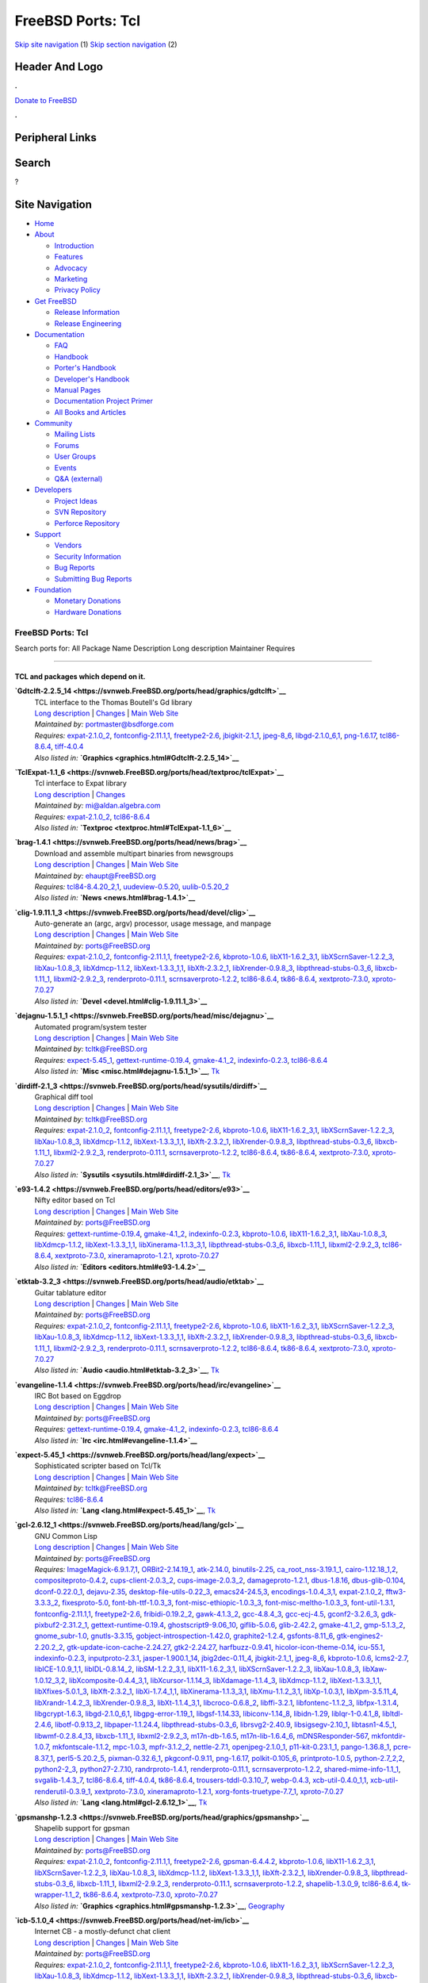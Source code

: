 ==================
FreeBSD Ports: Tcl
==================

.. raw:: html

   <div id="containerwrap">

.. raw:: html

   <div id="container">

`Skip site navigation <#content>`__ (1) `Skip section
navigation <#contentwrap>`__ (2)

.. raw:: html

   <div id="headercontainer">

.. raw:: html

   <div id="header">

Header And Logo
---------------

.. raw:: html

   <div id="headerlogoleft">

|FreeBSD|

.. raw:: html

   </div>

.. raw:: html

   <div id="headerlogoright">

.. raw:: html

   <div class="frontdonateroundbox">

.. raw:: html

   <div class="frontdonatetop">

.. raw:: html

   <div>

**.**

.. raw:: html

   </div>

.. raw:: html

   </div>

.. raw:: html

   <div class="frontdonatecontent">

`Donate to FreeBSD <https://www.FreeBSDFoundation.org/donate/>`__

.. raw:: html

   </div>

.. raw:: html

   <div class="frontdonatebot">

.. raw:: html

   <div>

**.**

.. raw:: html

   </div>

.. raw:: html

   </div>

.. raw:: html

   </div>

Peripheral Links
----------------

.. raw:: html

   <div id="searchnav">

.. raw:: html

   </div>

.. raw:: html

   <div id="search">

Search
------

?

.. raw:: html

   </div>

.. raw:: html

   </div>

.. raw:: html

   </div>

Site Navigation
---------------

.. raw:: html

   <div id="menu">

-  `Home <../>`__

-  `About <../about.html>`__

   -  `Introduction <../projects/newbies.html>`__
   -  `Features <../features.html>`__
   -  `Advocacy <../advocacy/>`__
   -  `Marketing <../marketing/>`__
   -  `Privacy Policy <../privacy.html>`__

-  `Get FreeBSD <../where.html>`__

   -  `Release Information <../releases/>`__
   -  `Release Engineering <../releng/>`__

-  `Documentation <../docs.html>`__

   -  `FAQ <../doc/en_US.ISO8859-1/books/faq/>`__
   -  `Handbook <../doc/en_US.ISO8859-1/books/handbook/>`__
   -  `Porter's
      Handbook <../doc/en_US.ISO8859-1/books/porters-handbook>`__
   -  `Developer's
      Handbook <../doc/en_US.ISO8859-1/books/developers-handbook>`__
   -  `Manual Pages <//www.FreeBSD.org/cgi/man.cgi>`__
   -  `Documentation Project
      Primer <../doc/en_US.ISO8859-1/books/fdp-primer>`__
   -  `All Books and Articles <../docs/books.html>`__

-  `Community <../community.html>`__

   -  `Mailing Lists <../community/mailinglists.html>`__
   -  `Forums <https://forums.FreeBSD.org>`__
   -  `User Groups <../usergroups.html>`__
   -  `Events <../events/events.html>`__
   -  `Q&A
      (external) <http://serverfault.com/questions/tagged/freebsd>`__

-  `Developers <../projects/index.html>`__

   -  `Project Ideas <https://wiki.FreeBSD.org/IdeasPage>`__
   -  `SVN Repository <https://svnweb.FreeBSD.org>`__
   -  `Perforce Repository <http://p4web.FreeBSD.org>`__

-  `Support <../support.html>`__

   -  `Vendors <../commercial/commercial.html>`__
   -  `Security Information <../security/>`__
   -  `Bug Reports <https://bugs.FreeBSD.org/search/>`__
   -  `Submitting Bug Reports <https://www.FreeBSD.org/support.html>`__

-  `Foundation <https://www.freebsdfoundation.org/>`__

   -  `Monetary Donations <https://www.freebsdfoundation.org/donate/>`__
   -  `Hardware Donations <../donations/>`__

.. raw:: html

   </div>

.. raw:: html

   </div>

.. raw:: html

   <div id="content">

.. raw:: html

   <div id="sidewrap">

.. raw:: html

   </div>

.. raw:: html

   <div id="contentwrap">

FreeBSD Ports: Tcl
==================

Search ports for: All Package Name Description Long description
Maintainer Requires

--------------

TCL and packages which depend on it.
~~~~~~~~~~~~~~~~~~~~~~~~~~~~~~~~~~~~

**\ `Gdtclft-2.2.5\_14 <https://svnweb.FreeBSD.org/ports/head/graphics/gdtclft>`__**
    | TCL interface to the Thomas Boutell's Gd library
    | `Long
      description <https://svnweb.FreeBSD.org/ports/head/graphics/gdtclft/pkg-descr?revision=HEAD?revision=HEAD>`__
      \|
      `Changes <https://svnweb.FreeBSD.org/ports/head/graphics/gdtclft/?view=log>`__
      \| `Main Web Site <http://graphviz.org/cgi-bin/man?gdtclft>`__
    | *Maintained by:* portmaster@bsdforge.com
    | *Requires:* `expat-2.1.0\_2 <textproc.html#expat-2.1.0_2>`__,
      `fontconfig-2.11.1,1 <x11-fonts.html#fontconfig-2.11.1,1>`__,
      `freetype2-2.6 <print.html#freetype2-2.6>`__,
      `jbigkit-2.1\_1 <graphics.html#jbigkit-2.1_1>`__,
      `jpeg-8\_6 <graphics.html#jpeg-8_6>`__,
      `libgd-2.1.0\_6,1 <graphics.html#libgd-2.1.0_6,1>`__,
      `png-1.6.17 <graphics.html#png-1.6.17>`__,
      `tcl86-8.6.4 <lang.html#tcl86-8.6.4>`__,
      `tiff-4.0.4 <graphics.html#tiff-4.0.4>`__
    | *Also listed in:*
      **`Graphics <graphics.html#Gdtclft-2.2.5_14>`__**

**\ `TclExpat-1.1\_6 <https://svnweb.FreeBSD.org/ports/head/textproc/tclExpat>`__**
    | Tcl interface to Expat library
    | `Long
      description <https://svnweb.FreeBSD.org/ports/head/textproc/tclExpat/pkg-descr?revision=HEAD>`__
      \|
      `Changes <https://svnweb.FreeBSD.org/ports/head/textproc/tclExpat/?view=log>`__
    | *Maintained by:* mi@aldan.algebra.com
    | *Requires:* `expat-2.1.0\_2 <textproc.html#expat-2.1.0_2>`__,
      `tcl86-8.6.4 <lang.html#tcl86-8.6.4>`__
    | *Also listed in:* **`Textproc <textproc.html#TclExpat-1.1_6>`__**

**\ `brag-1.4.1 <https://svnweb.FreeBSD.org/ports/head/news/brag>`__**
    | Download and assemble multipart binaries from newsgroups
    | `Long
      description <https://svnweb.FreeBSD.org/ports/head/news/brag/pkg-descr?revision=HEAD?revision=HEAD>`__
      \|
      `Changes <https://svnweb.FreeBSD.org/ports/head/news/brag/?view=log>`__
      \| `Main Web Site <http://brag.sourceforge.net/>`__
    | *Maintained by:* ehaupt@FreeBSD.org
    | *Requires:* `tcl84-8.4.20\_2,1 <lang.html#tcl84-8.4.20_2,1>`__,
      `uudeview-0.5.20 <converters.html#uudeview-0.5.20>`__,
      `uulib-0.5.20\_2 <converters.html#uulib-0.5.20_2>`__
    | *Also listed in:* **`News <news.html#brag-1.4.1>`__**

**\ `clig-1.9.11.1\_3 <https://svnweb.FreeBSD.org/ports/head/devel/clig>`__**
    | Auto-generate an (argc, argv) processor, usage message, and
      manpage
    | `Long
      description <https://svnweb.FreeBSD.org/ports/head/devel/clig/pkg-descr?revision=HEAD?revision=HEAD>`__
      \|
      `Changes <https://svnweb.FreeBSD.org/ports/head/devel/clig/?view=log>`__
      \| `Main Web Site <http://wsd.iitb.fhg.de/~geg/clighome/>`__
    | *Maintained by:* ports@FreeBSD.org
    | *Requires:* `expat-2.1.0\_2 <textproc.html#expat-2.1.0_2>`__,
      `fontconfig-2.11.1,1 <x11-fonts.html#fontconfig-2.11.1,1>`__,
      `freetype2-2.6 <print.html#freetype2-2.6>`__,
      `kbproto-1.0.6 <x11.html#kbproto-1.0.6>`__,
      `libX11-1.6.2\_3,1 <x11.html#libX11-1.6.2_3,1>`__,
      `libXScrnSaver-1.2.2\_3 <x11.html#libXScrnSaver-1.2.2_3>`__,
      `libXau-1.0.8\_3 <x11.html#libXau-1.0.8_3>`__,
      `libXdmcp-1.1.2 <x11.html#libXdmcp-1.1.2>`__,
      `libXext-1.3.3\_1,1 <x11.html#libXext-1.3.3_1,1>`__,
      `libXft-2.3.2\_1 <x11-fonts.html#libXft-2.3.2_1>`__,
      `libXrender-0.9.8\_3 <x11.html#libXrender-0.9.8_3>`__,
      `libpthread-stubs-0.3\_6 <devel.html#libpthread-stubs-0.3_6>`__,
      `libxcb-1.11\_1 <x11.html#libxcb-1.11_1>`__,
      `libxml2-2.9.2\_3 <textproc.html#libxml2-2.9.2_3>`__,
      `renderproto-0.11.1 <x11.html#renderproto-0.11.1>`__,
      `scrnsaverproto-1.2.2 <x11.html#scrnsaverproto-1.2.2>`__,
      `tcl86-8.6.4 <lang.html#tcl86-8.6.4>`__,
      `tk86-8.6.4 <x11-toolkits.html#tk86-8.6.4>`__,
      `xextproto-7.3.0 <x11.html#xextproto-7.3.0>`__,
      `xproto-7.0.27 <x11.html#xproto-7.0.27>`__
    | *Also listed in:* **`Devel <devel.html#clig-1.9.11.1_3>`__**

**\ `dejagnu-1.5.1\_1 <https://svnweb.FreeBSD.org/ports/head/misc/dejagnu>`__**
    | Automated program/system tester
    | `Long
      description <https://svnweb.FreeBSD.org/ports/head/misc/dejagnu/pkg-descr?revision=HEAD?revision=HEAD>`__
      \|
      `Changes <https://svnweb.FreeBSD.org/ports/head/misc/dejagnu/?view=log>`__
      \| `Main Web Site <http://www.gnu.org/software/dejagnu/>`__
    | *Maintained by:* tcltk@FreeBSD.org
    | *Requires:* `expect-5.45\_1 <lang.html#expect-5.45_1>`__,
      `gettext-runtime-0.19.4 <devel.html#gettext-runtime-0.19.4>`__,
      `gmake-4.1\_2 <devel.html#gmake-4.1_2>`__,
      `indexinfo-0.2.3 <print.html#indexinfo-0.2.3>`__,
      `tcl86-8.6.4 <lang.html#tcl86-8.6.4>`__
    | *Also listed in:* **`Misc <misc.html#dejagnu-1.5.1_1>`__**,
      `Tk <tk.html#dejagnu-1.5.1_1>`__

**\ `dirdiff-2.1\_3 <https://svnweb.FreeBSD.org/ports/head/sysutils/dirdiff>`__**
    | Graphical diff tool
    | `Long
      description <https://svnweb.FreeBSD.org/ports/head/sysutils/dirdiff/pkg-descr?revision=HEAD?revision=HEAD>`__
      \|
      `Changes <https://svnweb.FreeBSD.org/ports/head/sysutils/dirdiff/?view=log>`__
      \| `Main Web Site <http://freecode.com/projects/dirdiff/>`__
    | *Maintained by:* tcltk@FreeBSD.org
    | *Requires:* `expat-2.1.0\_2 <textproc.html#expat-2.1.0_2>`__,
      `fontconfig-2.11.1,1 <x11-fonts.html#fontconfig-2.11.1,1>`__,
      `freetype2-2.6 <print.html#freetype2-2.6>`__,
      `kbproto-1.0.6 <x11.html#kbproto-1.0.6>`__,
      `libX11-1.6.2\_3,1 <x11.html#libX11-1.6.2_3,1>`__,
      `libXScrnSaver-1.2.2\_3 <x11.html#libXScrnSaver-1.2.2_3>`__,
      `libXau-1.0.8\_3 <x11.html#libXau-1.0.8_3>`__,
      `libXdmcp-1.1.2 <x11.html#libXdmcp-1.1.2>`__,
      `libXext-1.3.3\_1,1 <x11.html#libXext-1.3.3_1,1>`__,
      `libXft-2.3.2\_1 <x11-fonts.html#libXft-2.3.2_1>`__,
      `libXrender-0.9.8\_3 <x11.html#libXrender-0.9.8_3>`__,
      `libpthread-stubs-0.3\_6 <devel.html#libpthread-stubs-0.3_6>`__,
      `libxcb-1.11\_1 <x11.html#libxcb-1.11_1>`__,
      `libxml2-2.9.2\_3 <textproc.html#libxml2-2.9.2_3>`__,
      `renderproto-0.11.1 <x11.html#renderproto-0.11.1>`__,
      `scrnsaverproto-1.2.2 <x11.html#scrnsaverproto-1.2.2>`__,
      `tcl86-8.6.4 <lang.html#tcl86-8.6.4>`__,
      `tk86-8.6.4 <x11-toolkits.html#tk86-8.6.4>`__,
      `xextproto-7.3.0 <x11.html#xextproto-7.3.0>`__,
      `xproto-7.0.27 <x11.html#xproto-7.0.27>`__
    | *Also listed in:* **`Sysutils <sysutils.html#dirdiff-2.1_3>`__**,
      `Tk <tk.html#dirdiff-2.1_3>`__

**\ `e93-1.4.2 <https://svnweb.FreeBSD.org/ports/head/editors/e93>`__**
    | Nifty editor based on Tcl
    | `Long
      description <https://svnweb.FreeBSD.org/ports/head/editors/e93/pkg-descr?revision=HEAD?revision=HEAD>`__
      \|
      `Changes <https://svnweb.FreeBSD.org/ports/head/editors/e93/?view=log>`__
      \| `Main Web Site <http://www.e93.org/>`__
    | *Maintained by:* ports@FreeBSD.org
    | *Requires:*
      `gettext-runtime-0.19.4 <devel.html#gettext-runtime-0.19.4>`__,
      `gmake-4.1\_2 <devel.html#gmake-4.1_2>`__,
      `indexinfo-0.2.3 <print.html#indexinfo-0.2.3>`__,
      `kbproto-1.0.6 <x11.html#kbproto-1.0.6>`__,
      `libX11-1.6.2\_3,1 <x11.html#libX11-1.6.2_3,1>`__,
      `libXau-1.0.8\_3 <x11.html#libXau-1.0.8_3>`__,
      `libXdmcp-1.1.2 <x11.html#libXdmcp-1.1.2>`__,
      `libXext-1.3.3\_1,1 <x11.html#libXext-1.3.3_1,1>`__,
      `libXinerama-1.1.3\_3,1 <x11.html#libXinerama-1.1.3_3,1>`__,
      `libpthread-stubs-0.3\_6 <devel.html#libpthread-stubs-0.3_6>`__,
      `libxcb-1.11\_1 <x11.html#libxcb-1.11_1>`__,
      `libxml2-2.9.2\_3 <textproc.html#libxml2-2.9.2_3>`__,
      `tcl86-8.6.4 <lang.html#tcl86-8.6.4>`__,
      `xextproto-7.3.0 <x11.html#xextproto-7.3.0>`__,
      `xineramaproto-1.2.1 <x11.html#xineramaproto-1.2.1>`__,
      `xproto-7.0.27 <x11.html#xproto-7.0.27>`__
    | *Also listed in:* **`Editors <editors.html#e93-1.4.2>`__**

**\ `etktab-3.2\_3 <https://svnweb.FreeBSD.org/ports/head/audio/etktab>`__**
    | Guitar tablature editor
    | `Long
      description <https://svnweb.FreeBSD.org/ports/head/audio/etktab/pkg-descr?revision=HEAD?revision=HEAD>`__
      \|
      `Changes <https://svnweb.FreeBSD.org/ports/head/audio/etktab/?view=log>`__
      \| `Main Web Site <http://etktab.sourceforge.net/>`__
    | *Maintained by:* ports@FreeBSD.org
    | *Requires:* `expat-2.1.0\_2 <textproc.html#expat-2.1.0_2>`__,
      `fontconfig-2.11.1,1 <x11-fonts.html#fontconfig-2.11.1,1>`__,
      `freetype2-2.6 <print.html#freetype2-2.6>`__,
      `kbproto-1.0.6 <x11.html#kbproto-1.0.6>`__,
      `libX11-1.6.2\_3,1 <x11.html#libX11-1.6.2_3,1>`__,
      `libXScrnSaver-1.2.2\_3 <x11.html#libXScrnSaver-1.2.2_3>`__,
      `libXau-1.0.8\_3 <x11.html#libXau-1.0.8_3>`__,
      `libXdmcp-1.1.2 <x11.html#libXdmcp-1.1.2>`__,
      `libXext-1.3.3\_1,1 <x11.html#libXext-1.3.3_1,1>`__,
      `libXft-2.3.2\_1 <x11-fonts.html#libXft-2.3.2_1>`__,
      `libXrender-0.9.8\_3 <x11.html#libXrender-0.9.8_3>`__,
      `libpthread-stubs-0.3\_6 <devel.html#libpthread-stubs-0.3_6>`__,
      `libxcb-1.11\_1 <x11.html#libxcb-1.11_1>`__,
      `libxml2-2.9.2\_3 <textproc.html#libxml2-2.9.2_3>`__,
      `renderproto-0.11.1 <x11.html#renderproto-0.11.1>`__,
      `scrnsaverproto-1.2.2 <x11.html#scrnsaverproto-1.2.2>`__,
      `tcl86-8.6.4 <lang.html#tcl86-8.6.4>`__,
      `tk86-8.6.4 <x11-toolkits.html#tk86-8.6.4>`__,
      `xextproto-7.3.0 <x11.html#xextproto-7.3.0>`__,
      `xproto-7.0.27 <x11.html#xproto-7.0.27>`__
    | *Also listed in:* **`Audio <audio.html#etktab-3.2_3>`__**,
      `Tk <tk.html#etktab-3.2_3>`__

**\ `evangeline-1.1.4 <https://svnweb.FreeBSD.org/ports/head/irc/evangeline>`__**
    | IRC Bot based on Eggdrop
    | `Long
      description <https://svnweb.FreeBSD.org/ports/head/irc/evangeline/pkg-descr?revision=HEAD?revision=HEAD>`__
      \|
      `Changes <https://svnweb.FreeBSD.org/ports/head/irc/evangeline/?view=log>`__
      \| `Main Web Site <http://www.averse.piasta.pl/>`__
    | *Maintained by:* ports@FreeBSD.org
    | *Requires:*
      `gettext-runtime-0.19.4 <devel.html#gettext-runtime-0.19.4>`__,
      `gmake-4.1\_2 <devel.html#gmake-4.1_2>`__,
      `indexinfo-0.2.3 <print.html#indexinfo-0.2.3>`__,
      `tcl86-8.6.4 <lang.html#tcl86-8.6.4>`__
    | *Also listed in:* **`Irc <irc.html#evangeline-1.1.4>`__**

**\ `expect-5.45\_1 <https://svnweb.FreeBSD.org/ports/head/lang/expect>`__**
    | Sophisticated scripter based on Tcl/Tk
    | `Long
      description <https://svnweb.FreeBSD.org/ports/head/lang/expect/pkg-descr?revision=HEAD?revision=HEAD>`__
      \|
      `Changes <https://svnweb.FreeBSD.org/ports/head/lang/expect/?view=log>`__
      \| `Main Web Site <http://expect.nist.gov/>`__
    | *Maintained by:* tcltk@FreeBSD.org
    | *Requires:* `tcl86-8.6.4 <lang.html#tcl86-8.6.4>`__
    | *Also listed in:* **`Lang <lang.html#expect-5.45_1>`__**,
      `Tk <tk.html#expect-5.45_1>`__

**\ `gcl-2.6.12\_1 <https://svnweb.FreeBSD.org/ports/head/lang/gcl>`__**
    | GNU Common Lisp
    | `Long
      description <https://svnweb.FreeBSD.org/ports/head/lang/gcl/pkg-descr?revision=HEAD?revision=HEAD>`__
      \|
      `Changes <https://svnweb.FreeBSD.org/ports/head/lang/gcl/?view=log>`__
      \| `Main Web Site <http://www.gnu.org/software/gcl/>`__
    | *Maintained by:* ports@FreeBSD.org
    | *Requires:*
      `ImageMagick-6.9.1.7,1 <graphics.html#ImageMagick-6.9.1.7,1>`__,
      `ORBit2-2.14.19\_1 <devel.html#ORBit2-2.14.19_1>`__,
      `atk-2.14.0 <accessibility.html#atk-2.14.0>`__,
      `binutils-2.25 <devel.html#binutils-2.25>`__,
      `ca\_root\_nss-3.19.1\_1 <security.html#ca_root_nss-3.19.1_1>`__,
      `cairo-1.12.18\_1,2 <graphics.html#cairo-1.12.18_1,2>`__,
      `compositeproto-0.4.2 <x11.html#compositeproto-0.4.2>`__,
      `cups-client-2.0.3\_2 <print.html#cups-client-2.0.3_2>`__,
      `cups-image-2.0.3\_2 <print.html#cups-image-2.0.3_2>`__,
      `damageproto-1.2.1 <x11.html#damageproto-1.2.1>`__,
      `dbus-1.8.16 <devel.html#dbus-1.8.16>`__,
      `dbus-glib-0.104 <devel.html#dbus-glib-0.104>`__,
      `dconf-0.22.0\_1 <devel.html#dconf-0.22.0_1>`__,
      `dejavu-2.35 <x11-fonts.html#dejavu-2.35>`__,
      `desktop-file-utils-0.22\_3 <devel.html#desktop-file-utils-0.22_3>`__,
      `emacs24-24.5,3 <editors.html#emacs24-24.5,3>`__,
      `encodings-1.0.4\_3,1 <x11-fonts.html#encodings-1.0.4_3,1>`__,
      `expat-2.1.0\_2 <textproc.html#expat-2.1.0_2>`__,
      `fftw3-3.3.3\_2 <math.html#fftw3-3.3.3_2>`__,
      `fixesproto-5.0 <x11.html#fixesproto-5.0>`__,
      `font-bh-ttf-1.0.3\_3 <x11-fonts.html#font-bh-ttf-1.0.3_3>`__,
      `font-misc-ethiopic-1.0.3\_3 <x11-fonts.html#font-misc-ethiopic-1.0.3_3>`__,
      `font-misc-meltho-1.0.3\_3 <x11-fonts.html#font-misc-meltho-1.0.3_3>`__,
      `font-util-1.3.1 <x11-fonts.html#font-util-1.3.1>`__,
      `fontconfig-2.11.1,1 <x11-fonts.html#fontconfig-2.11.1,1>`__,
      `freetype2-2.6 <print.html#freetype2-2.6>`__,
      `fribidi-0.19.2\_2 <converters.html#fribidi-0.19.2_2>`__,
      `gawk-4.1.3\_2 <lang.html#gawk-4.1.3_2>`__,
      `gcc-4.8.4\_3 <lang.html#gcc-4.8.4_3>`__,
      `gcc-ecj-4.5 <lang.html#gcc-ecj-4.5>`__,
      `gconf2-3.2.6\_3 <devel.html#gconf2-3.2.6_3>`__,
      `gdk-pixbuf2-2.31.2\_1 <graphics.html#gdk-pixbuf2-2.31.2_1>`__,
      `gettext-runtime-0.19.4 <devel.html#gettext-runtime-0.19.4>`__,
      `ghostscript9-9.06\_10 <print.html#ghostscript9-9.06_10>`__,
      `giflib-5.0.6 <graphics.html#giflib-5.0.6>`__,
      `glib-2.42.2 <devel.html#glib-2.42.2>`__,
      `gmake-4.1\_2 <devel.html#gmake-4.1_2>`__,
      `gmp-5.1.3\_2 <math.html#gmp-5.1.3_2>`__,
      `gnome\_subr-1.0 <sysutils.html#gnome_subr-1.0>`__,
      `gnutls-3.3.15 <security.html#gnutls-3.3.15>`__,
      `gobject-introspection-1.42.0 <devel.html#gobject-introspection-1.42.0>`__,
      `graphite2-1.2.4 <graphics.html#graphite2-1.2.4>`__,
      `gsfonts-8.11\_6 <print.html#gsfonts-8.11_6>`__,
      `gtk-engines2-2.20.2\_2 <x11-themes.html#gtk-engines2-2.20.2_2>`__,
      `gtk-update-icon-cache-2.24.27 <graphics.html#gtk-update-icon-cache-2.24.27>`__,
      `gtk2-2.24.27 <x11-toolkits.html#gtk2-2.24.27>`__,
      `harfbuzz-0.9.41 <print.html#harfbuzz-0.9.41>`__,
      `hicolor-icon-theme-0.14 <misc.html#hicolor-icon-theme-0.14>`__,
      `icu-55.1 <devel.html#icu-55.1>`__,
      `indexinfo-0.2.3 <print.html#indexinfo-0.2.3>`__,
      `inputproto-2.3.1 <x11.html#inputproto-2.3.1>`__,
      `jasper-1.900.1\_14 <graphics.html#jasper-1.900.1_14>`__,
      `jbig2dec-0.11\_4 <graphics.html#jbig2dec-0.11_4>`__,
      `jbigkit-2.1\_1 <graphics.html#jbigkit-2.1_1>`__,
      `jpeg-8\_6 <graphics.html#jpeg-8_6>`__,
      `kbproto-1.0.6 <x11.html#kbproto-1.0.6>`__,
      `lcms2-2.7 <graphics.html#lcms2-2.7>`__,
      `libICE-1.0.9\_1,1 <x11.html#libICE-1.0.9_1,1>`__,
      `libIDL-0.8.14\_2 <devel.html#libIDL-0.8.14_2>`__,
      `libSM-1.2.2\_3,1 <x11.html#libSM-1.2.2_3,1>`__,
      `libX11-1.6.2\_3,1 <x11.html#libX11-1.6.2_3,1>`__,
      `libXScrnSaver-1.2.2\_3 <x11.html#libXScrnSaver-1.2.2_3>`__,
      `libXau-1.0.8\_3 <x11.html#libXau-1.0.8_3>`__,
      `libXaw-1.0.12\_3,2 <x11-toolkits.html#libXaw-1.0.12_3,2>`__,
      `libXcomposite-0.4.4\_3,1 <x11.html#libXcomposite-0.4.4_3,1>`__,
      `libXcursor-1.1.14\_3 <x11.html#libXcursor-1.1.14_3>`__,
      `libXdamage-1.1.4\_3 <x11.html#libXdamage-1.1.4_3>`__,
      `libXdmcp-1.1.2 <x11.html#libXdmcp-1.1.2>`__,
      `libXext-1.3.3\_1,1 <x11.html#libXext-1.3.3_1,1>`__,
      `libXfixes-5.0.1\_3 <x11.html#libXfixes-5.0.1_3>`__,
      `libXft-2.3.2\_1 <x11-fonts.html#libXft-2.3.2_1>`__,
      `libXi-1.7.4\_1,1 <x11.html#libXi-1.7.4_1,1>`__,
      `libXinerama-1.1.3\_3,1 <x11.html#libXinerama-1.1.3_3,1>`__,
      `libXmu-1.1.2\_3,1 <x11-toolkits.html#libXmu-1.1.2_3,1>`__,
      `libXp-1.0.3,1 <x11.html#libXp-1.0.3,1>`__,
      `libXpm-3.5.11\_4 <x11.html#libXpm-3.5.11_4>`__,
      `libXrandr-1.4.2\_3 <x11.html#libXrandr-1.4.2_3>`__,
      `libXrender-0.9.8\_3 <x11.html#libXrender-0.9.8_3>`__,
      `libXt-1.1.4\_3,1 <x11-toolkits.html#libXt-1.1.4_3,1>`__,
      `libcroco-0.6.8\_2 <textproc.html#libcroco-0.6.8_2>`__,
      `libffi-3.2.1 <devel.html#libffi-3.2.1>`__,
      `libfontenc-1.1.2\_3 <x11-fonts.html#libfontenc-1.1.2_3>`__,
      `libfpx-1.3.1.4 <graphics.html#libfpx-1.3.1.4>`__,
      `libgcrypt-1.6.3 <security.html#libgcrypt-1.6.3>`__,
      `libgd-2.1.0\_6,1 <graphics.html#libgd-2.1.0_6,1>`__,
      `libgpg-error-1.19\_1 <security.html#libgpg-error-1.19_1>`__,
      `libgsf-1.14.33 <devel.html#libgsf-1.14.33>`__,
      `libiconv-1.14\_8 <converters.html#libiconv-1.14_8>`__,
      `libidn-1.29 <dns.html#libidn-1.29>`__,
      `liblqr-1-0.4.1\_8 <graphics.html#liblqr-1-0.4.1_8>`__,
      `libltdl-2.4.6 <devel.html#libltdl-2.4.6>`__,
      `libotf-0.9.13\_2 <print.html#libotf-0.9.13_2>`__,
      `libpaper-1.1.24.4 <print.html#libpaper-1.1.24.4>`__,
      `libpthread-stubs-0.3\_6 <devel.html#libpthread-stubs-0.3_6>`__,
      `librsvg2-2.40.9 <graphics.html#librsvg2-2.40.9>`__,
      `libsigsegv-2.10\_1 <devel.html#libsigsegv-2.10_1>`__,
      `libtasn1-4.5\_1 <security.html#libtasn1-4.5_1>`__,
      `libwmf-0.2.8.4\_13 <graphics.html#libwmf-0.2.8.4_13>`__,
      `libxcb-1.11\_1 <x11.html#libxcb-1.11_1>`__,
      `libxml2-2.9.2\_3 <textproc.html#libxml2-2.9.2_3>`__,
      `m17n-db-1.6.5 <devel.html#m17n-db-1.6.5>`__,
      `m17n-lib-1.6.4\_6 <devel.html#m17n-lib-1.6.4_6>`__,
      `mDNSResponder-567 <net.html#mDNSResponder-567>`__,
      `mkfontdir-1.0.7 <x11-fonts.html#mkfontdir-1.0.7>`__,
      `mkfontscale-1.1.2 <x11-fonts.html#mkfontscale-1.1.2>`__,
      `mpc-1.0.3 <math.html#mpc-1.0.3>`__,
      `mpfr-3.1.2\_2 <math.html#mpfr-3.1.2_2>`__,
      `nettle-2.7.1 <security.html#nettle-2.7.1>`__,
      `openjpeg-2.1.0\_1 <graphics.html#openjpeg-2.1.0_1>`__,
      `p11-kit-0.23.1\_1 <security.html#p11-kit-0.23.1_1>`__,
      `pango-1.36.8\_1 <x11-toolkits.html#pango-1.36.8_1>`__,
      `pcre-8.37\_1 <devel.html#pcre-8.37_1>`__,
      `perl5-5.20.2\_5 <lang.html#perl5-5.20.2_5>`__,
      `pixman-0.32.6\_1 <x11.html#pixman-0.32.6_1>`__,
      `pkgconf-0.9.11 <devel.html#pkgconf-0.9.11>`__,
      `png-1.6.17 <graphics.html#png-1.6.17>`__,
      `polkit-0.105\_6 <sysutils.html#polkit-0.105_6>`__,
      `printproto-1.0.5 <x11.html#printproto-1.0.5>`__,
      `python-2.7\_2,2 <lang.html#python-2.7_2,2>`__,
      `python2-2\_3 <lang.html#python2-2_3>`__,
      `python27-2.7.10 <lang.html#python27-2.7.10>`__,
      `randrproto-1.4.1 <x11.html#randrproto-1.4.1>`__,
      `renderproto-0.11.1 <x11.html#renderproto-0.11.1>`__,
      `scrnsaverproto-1.2.2 <x11.html#scrnsaverproto-1.2.2>`__,
      `shared-mime-info-1.1\_1 <misc.html#shared-mime-info-1.1_1>`__,
      `svgalib-1.4.3\_7 <graphics.html#svgalib-1.4.3_7>`__,
      `tcl86-8.6.4 <lang.html#tcl86-8.6.4>`__,
      `tiff-4.0.4 <graphics.html#tiff-4.0.4>`__,
      `tk86-8.6.4 <x11-toolkits.html#tk86-8.6.4>`__,
      `trousers-tddl-0.3.10\_7 <security.html#trousers-tddl-0.3.10_7>`__,
      `webp-0.4.3 <graphics.html#webp-0.4.3>`__,
      `xcb-util-0.4.0\_1,1 <x11.html#xcb-util-0.4.0_1,1>`__,
      `xcb-util-renderutil-0.3.9\_1 <x11.html#xcb-util-renderutil-0.3.9_1>`__,
      `xextproto-7.3.0 <x11.html#xextproto-7.3.0>`__,
      `xineramaproto-1.2.1 <x11.html#xineramaproto-1.2.1>`__,
      `xorg-fonts-truetype-7.7\_1 <x11-fonts.html#xorg-fonts-truetype-7.7_1>`__,
      `xproto-7.0.27 <x11.html#xproto-7.0.27>`__
    | *Also listed in:* **`Lang <lang.html#gcl-2.6.12_1>`__**,
      `Tk <tk.html#gcl-2.6.12_1>`__

**\ `gpsmanshp-1.2.3 <https://svnweb.FreeBSD.org/ports/head/graphics/gpsmanshp>`__**
    | Shapelib support for gpsman
    | `Long
      description <https://svnweb.FreeBSD.org/ports/head/graphics/gpsmanshp/pkg-descr?revision=HEAD?revision=HEAD?revision=HEAD>`__
      \|
      `Changes <https://svnweb.FreeBSD.org/ports/head/graphics/gpsmanshp/?view=log>`__
      \| `Main Web Site <http://gpsmanshp.sourceforge.net/>`__
    | *Maintained by:* ports@FreeBSD.org
    | *Requires:* `expat-2.1.0\_2 <textproc.html#expat-2.1.0_2>`__,
      `fontconfig-2.11.1,1 <x11-fonts.html#fontconfig-2.11.1,1>`__,
      `freetype2-2.6 <print.html#freetype2-2.6>`__,
      `gpsman-6.4.4.2 <astro.html#gpsman-6.4.4.2>`__,
      `kbproto-1.0.6 <x11.html#kbproto-1.0.6>`__,
      `libX11-1.6.2\_3,1 <x11.html#libX11-1.6.2_3,1>`__,
      `libXScrnSaver-1.2.2\_3 <x11.html#libXScrnSaver-1.2.2_3>`__,
      `libXau-1.0.8\_3 <x11.html#libXau-1.0.8_3>`__,
      `libXdmcp-1.1.2 <x11.html#libXdmcp-1.1.2>`__,
      `libXext-1.3.3\_1,1 <x11.html#libXext-1.3.3_1,1>`__,
      `libXft-2.3.2\_1 <x11-fonts.html#libXft-2.3.2_1>`__,
      `libXrender-0.9.8\_3 <x11.html#libXrender-0.9.8_3>`__,
      `libpthread-stubs-0.3\_6 <devel.html#libpthread-stubs-0.3_6>`__,
      `libxcb-1.11\_1 <x11.html#libxcb-1.11_1>`__,
      `libxml2-2.9.2\_3 <textproc.html#libxml2-2.9.2_3>`__,
      `renderproto-0.11.1 <x11.html#renderproto-0.11.1>`__,
      `scrnsaverproto-1.2.2 <x11.html#scrnsaverproto-1.2.2>`__,
      `shapelib-1.3.0\_9 <devel.html#shapelib-1.3.0_9>`__,
      `tcl86-8.6.4 <lang.html#tcl86-8.6.4>`__,
      `tk-wrapper-1.1\_2 <x11-toolkits.html#tk-wrapper-1.1_2>`__,
      `tk86-8.6.4 <x11-toolkits.html#tk86-8.6.4>`__,
      `xextproto-7.3.0 <x11.html#xextproto-7.3.0>`__,
      `xproto-7.0.27 <x11.html#xproto-7.0.27>`__
    | *Also listed in:*
      **`Graphics <graphics.html#gpsmanshp-1.2.3>`__**,
      `Geography <geography.html#gpsmanshp-1.2.3>`__

**\ `icb-5.1.0\_4 <https://svnweb.FreeBSD.org/ports/head/net-im/icb>`__**
    | Internet CB - a mostly-defunct chat client
    | `Long
      description <https://svnweb.FreeBSD.org/ports/head/net-im/icb/pkg-descr?revision=HEAD?revision=HEAD>`__
      \|
      `Changes <https://svnweb.FreeBSD.org/ports/head/net-im/icb/?view=log>`__
      \| `Main Web Site <http://www.obfuscation.org/icb/>`__
    | *Maintained by:* ports@FreeBSD.org
    | *Requires:* `expat-2.1.0\_2 <textproc.html#expat-2.1.0_2>`__,
      `fontconfig-2.11.1,1 <x11-fonts.html#fontconfig-2.11.1,1>`__,
      `freetype2-2.6 <print.html#freetype2-2.6>`__,
      `kbproto-1.0.6 <x11.html#kbproto-1.0.6>`__,
      `libX11-1.6.2\_3,1 <x11.html#libX11-1.6.2_3,1>`__,
      `libXScrnSaver-1.2.2\_3 <x11.html#libXScrnSaver-1.2.2_3>`__,
      `libXau-1.0.8\_3 <x11.html#libXau-1.0.8_3>`__,
      `libXdmcp-1.1.2 <x11.html#libXdmcp-1.1.2>`__,
      `libXext-1.3.3\_1,1 <x11.html#libXext-1.3.3_1,1>`__,
      `libXft-2.3.2\_1 <x11-fonts.html#libXft-2.3.2_1>`__,
      `libXrender-0.9.8\_3 <x11.html#libXrender-0.9.8_3>`__,
      `libpthread-stubs-0.3\_6 <devel.html#libpthread-stubs-0.3_6>`__,
      `libxcb-1.11\_1 <x11.html#libxcb-1.11_1>`__,
      `libxml2-2.9.2\_3 <textproc.html#libxml2-2.9.2_3>`__,
      `renderproto-0.11.1 <x11.html#renderproto-0.11.1>`__,
      `scrnsaverproto-1.2.2 <x11.html#scrnsaverproto-1.2.2>`__,
      `tcl86-8.6.4 <lang.html#tcl86-8.6.4>`__,
      `tk86-8.6.4 <x11-toolkits.html#tk86-8.6.4>`__,
      `xextproto-7.3.0 <x11.html#xextproto-7.3.0>`__,
      `xproto-7.0.27 <x11.html#xproto-7.0.27>`__
    | *Also listed in:* **`Net-im <net-im.html#icb-5.1.0_4>`__**

**\ `itcl-3.4.1 <https://svnweb.FreeBSD.org/ports/head/lang/itcl>`__**
    | Object-oriented extension to Tcl [incr Tcl]
    | `Long
      description <https://svnweb.FreeBSD.org/ports/head/lang/itcl/pkg-descr?revision=HEAD?revision=HEAD>`__
      \|
      `Changes <https://svnweb.FreeBSD.org/ports/head/lang/itcl/?view=log>`__
      \| `Main Web Site <http://sourceforge.net/projects/incrtcl/>`__
    | *Maintained by:* erik@bz.bzflag.bz
    | *Requires:* `tcl86-8.6.4 <lang.html#tcl86-8.6.4>`__
    | *Also listed in:* **`Lang <lang.html#itcl-3.4.1>`__**

**\ `jimtcl-0.76 <https://svnweb.FreeBSD.org/ports/head/lang/jimtcl>`__**
    | Small footprint implementation of the Tcl programming language
    | `Long
      description <https://svnweb.FreeBSD.org/ports/head/lang/jimtcl/pkg-descr?revision=HEAD?revision=HEAD>`__
      \|
      `Changes <https://svnweb.FreeBSD.org/ports/head/lang/jimtcl/?view=log>`__
      \| `Main Web Site <http://jim.tcl.tk>`__
    | *Maintained by:* bapt@FreeBSD.org
    | *Also listed in:* **`Lang <lang.html#jimtcl-0.76>`__**

**\ `mod\_rivet-2.2.3 <https://svnweb.FreeBSD.org/ports/head/www/mod_rivet>`__**
    | Embeds a Tcl interpreter in the Apache server
    | `Long
      description <https://svnweb.FreeBSD.org/ports/head/www/mod_rivet/pkg-descr?revision=HEAD>`__
      \|
      `Changes <https://svnweb.FreeBSD.org/ports/head/www/mod_rivet/?view=log>`__
      \| `Main Web Site <http://tcl.apache.org/rivet/>`__
    | *Maintained by:* jeff.lawson@flightaware.com
    | *Requires:* `apache24-2.4.12 <www.html#apache24-2.4.12>`__,
      `apr-1.5.2.1.5.4 <devel.html#apr-1.5.2.1.5.4>`__,
      `db5-5.3.28\_2 <databases.html#db5-5.3.28_2>`__,
      `expat-2.1.0\_2 <textproc.html#expat-2.1.0_2>`__,
      `gdbm-1.11\_2 <databases.html#gdbm-1.11_2>`__,
      `gettext-runtime-0.19.4 <devel.html#gettext-runtime-0.19.4>`__,
      `gmake-4.1\_2 <devel.html#gmake-4.1_2>`__,
      `indexinfo-0.2.3 <print.html#indexinfo-0.2.3>`__,
      `itcl-3.4.1,1 <lang.html#itcl-3.4.1,1>`__,
      `pcre-8.37\_1 <devel.html#pcre-8.37_1>`__,
      `perl5-5.20.2\_5 <lang.html#perl5-5.20.2_5>`__,
      `tcl86-8.6.4 <lang.html#tcl86-8.6.4>`__
    | *Also listed in:* **`Www <www.html#mod_rivet-2.2.3>`__**

**\ `modules-3.2.10 <https://svnweb.FreeBSD.org/ports/head/sysutils/modules>`__**
    | Dynamic modification of a user environment
    | `Long
      description <https://svnweb.FreeBSD.org/ports/head/sysutils/modules/pkg-descr?revision=HEAD?revision=HEAD>`__
      \|
      `Changes <https://svnweb.FreeBSD.org/ports/head/sysutils/modules/?view=log>`__
      \| `Main Web Site <http://modules.sourceforge.net/>`__
    | *Maintained by:* ports@FreeBSD.org
    | *Requires:* `tcl84-8.4.20\_2,1 <lang.html#tcl84-8.4.20_2,1>`__
    | *Also listed in:* **`Sysutils <sysutils.html#modules-3.2.10>`__**

**\ `mpexpr-1.1 <https://svnweb.FreeBSD.org/ports/head/math/mpexpr>`__**
    | Multiple precision math for Tcl
    | `Long
      description <https://svnweb.FreeBSD.org/ports/head/math/mpexpr/pkg-descr?revision=HEAD?revision=HEAD>`__
      \|
      `Changes <https://svnweb.FreeBSD.org/ports/head/math/mpexpr/?view=log>`__
      \| `Main Web Site <http://mpexpr.sourceforge.net>`__
    | *Maintained by:* tcltk@FreeBSD.org
    | *Requires:*
      `gettext-runtime-0.19.4 <devel.html#gettext-runtime-0.19.4>`__,
      `gmake-4.1\_2 <devel.html#gmake-4.1_2>`__,
      `indexinfo-0.2.3 <print.html#indexinfo-0.2.3>`__,
      `tcl86-8.6.4 <lang.html#tcl86-8.6.4>`__
    | *Also listed in:* **`Math <math.html#mpexpr-1.1>`__**

**\ `mysqltcl-3.052 <https://svnweb.FreeBSD.org/ports/head/databases/mysqltcl>`__**
    | TCL module for accessing MySQL databases based on msqltcl
    | `Long
      description <https://svnweb.FreeBSD.org/ports/head/databases/mysqltcl/pkg-descr?revision=HEAD?revision=HEAD>`__
      \|
      `Changes <https://svnweb.FreeBSD.org/ports/head/databases/mysqltcl/?view=log>`__
      \| `Main Web Site <http://www.xdobry.de/mysqltcl/>`__
    | *Maintained by:* tcltk@FreeBSD.org
    | *Requires:*
      `libedit-3.1.20150325\_1 <devel.html#libedit-3.1.20150325_1>`__,
      `mysql56-client-5.6.24\_1 <databases.html#mysql56-client-5.6.24_1>`__,
      `tcl86-8.6.4 <lang.html#tcl86-8.6.4>`__
    | *Also listed in:*
      **`Databases <databases.html#mysqltcl-3.052>`__**

**\ `nxtvepg-2.8.0\_1 <https://svnweb.FreeBSD.org/ports/head/multimedia/nxtvepg>`__**
    | Viewer for Nextview Electronic TV Programme Guide (needs bktr
      driver)
    | `Long
      description <https://svnweb.FreeBSD.org/ports/head/multimedia/nxtvepg/pkg-descr?revision=HEAD?revision=HEAD>`__
      \|
      `Changes <https://svnweb.FreeBSD.org/ports/head/multimedia/nxtvepg/?view=log>`__
      \| `Main Web Site <http://nxtvepg.sourceforge.net/>`__
    | *Maintained by:* ports@FreeBSD.org
    | *Requires:*
      `gettext-runtime-0.19.4 <devel.html#gettext-runtime-0.19.4>`__,
      `gmake-4.1\_2 <devel.html#gmake-4.1_2>`__,
      `indexinfo-0.2.3 <print.html#indexinfo-0.2.3>`__,
      `kbproto-1.0.6 <x11.html#kbproto-1.0.6>`__,
      `libICE-1.0.9\_1,1 <x11.html#libICE-1.0.9_1,1>`__,
      `libSM-1.2.2\_3,1 <x11.html#libSM-1.2.2_3,1>`__,
      `libX11-1.6.2\_3,1 <x11.html#libX11-1.6.2_3,1>`__,
      `libXau-1.0.8\_3 <x11.html#libXau-1.0.8_3>`__,
      `libXdmcp-1.1.2 <x11.html#libXdmcp-1.1.2>`__,
      `libXext-1.3.3\_1,1 <x11.html#libXext-1.3.3_1,1>`__,
      `libXmu-1.1.2\_3,1 <x11-toolkits.html#libXmu-1.1.2_3,1>`__,
      `libXt-1.1.4\_3,1 <x11-toolkits.html#libXt-1.1.4_3,1>`__,
      `libpthread-stubs-0.3\_6 <devel.html#libpthread-stubs-0.3_6>`__,
      `libxcb-1.11\_1 <x11.html#libxcb-1.11_1>`__,
      `libxml2-2.9.2\_3 <textproc.html#libxml2-2.9.2_3>`__,
      `tcl84-8.4.20\_2,1 <lang.html#tcl84-8.4.20_2,1>`__,
      `tk84-8.4.20,2 <x11-toolkits.html#tk84-8.4.20,2>`__,
      `xextproto-7.3.0 <x11.html#xextproto-7.3.0>`__,
      `xproto-7.0.27 <x11.html#xproto-7.0.27>`__
    | *Also listed in:*
      **`Multimedia <multimedia.html#nxtvepg-2.8.0_1>`__**,
      `Tk <tk.html#nxtvepg-2.8.0_1>`__

**\ `p5-Inline-Tcl-0.09\_1 <https://svnweb.FreeBSD.org/ports/head/devel/p5-Inline-Tcl>`__**
    | Write Perl subroutines in Tcl
    | `Long
      description <https://svnweb.FreeBSD.org/ports/head/devel/p5-Inline-Tcl/pkg-descr?revision=HEAD?revision=HEAD?revision=HEAD>`__
      \|
      `Changes <https://svnweb.FreeBSD.org/ports/head/devel/p5-Inline-Tcl/?view=log>`__
      \| `Main Web Site <http://search.cpan.org/dist/Inline-Tcl/>`__
    | *Maintained by:* perl@FreeBSD.org
    | *Requires:* `p5-Inline-0.80 <devel.html#p5-Inline-0.80>`__,
      `p5-Parse-RecDescent-1.967.009\_2 <devel.html#p5-Parse-RecDescent-1.967.009_2>`__,
      `perl5-5.20.2\_5 <lang.html#perl5-5.20.2_5>`__,
      `tcl86-8.6.4 <lang.html#tcl86-8.6.4>`__
    | *Also listed in:* **`Devel <devel.html#p5-Inline-Tcl-0.09_1>`__**,
      `Perl5 <perl5.html#p5-Inline-Tcl-0.09_1>`__

**\ `pgaccess-1.00.20140902 <https://svnweb.FreeBSD.org/ports/head/databases/pgaccess>`__**
    | Powerful PostgreSQL database GUI administration tool and toolkit
    | `Long
      description <https://svnweb.FreeBSD.org/ports/head/databases/pgaccess/pkg-descr?revision=HEAD?revision=HEAD>`__
      \|
      `Changes <https://svnweb.FreeBSD.org/ports/head/databases/pgaccess/?view=log>`__
      \| `Main Web
      Site <http://BSDforge.com/projects/databases/pgaccess/>`__
    | *Maintained by:* portmaster@bsdforge.com
    | *Requires:* `expat-2.1.0\_2 <textproc.html#expat-2.1.0_2>`__,
      `fontconfig-2.11.1,1 <x11-fonts.html#fontconfig-2.11.1,1>`__,
      `freetype2-2.6 <print.html#freetype2-2.6>`__,
      `gettext-runtime-0.19.4 <devel.html#gettext-runtime-0.19.4>`__,
      `indexinfo-0.2.3 <print.html#indexinfo-0.2.3>`__,
      `kbproto-1.0.6 <x11.html#kbproto-1.0.6>`__,
      `libX11-1.6.2\_3,1 <x11.html#libX11-1.6.2_3,1>`__,
      `libXScrnSaver-1.2.2\_3 <x11.html#libXScrnSaver-1.2.2_3>`__,
      `libXau-1.0.8\_3 <x11.html#libXau-1.0.8_3>`__,
      `libXdmcp-1.1.2 <x11.html#libXdmcp-1.1.2>`__,
      `libXext-1.3.3\_1,1 <x11.html#libXext-1.3.3_1,1>`__,
      `libXft-2.3.2\_1 <x11-fonts.html#libXft-2.3.2_1>`__,
      `libXrender-0.9.8\_3 <x11.html#libXrender-0.9.8_3>`__,
      `libpthread-stubs-0.3\_6 <devel.html#libpthread-stubs-0.3_6>`__,
      `libxcb-1.11\_1 <x11.html#libxcb-1.11_1>`__,
      `libxml2-2.9.2\_3 <textproc.html#libxml2-2.9.2_3>`__,
      `pgtcl-2.0.0\_1 <databases.html#pgtcl-2.0.0_1>`__,
      `postgresql93-client-9.3.9 <databases.html#postgresql93-client-9.3.9>`__,
      `renderproto-0.11.1 <x11.html#renderproto-0.11.1>`__,
      `scrnsaverproto-1.2.2 <x11.html#scrnsaverproto-1.2.2>`__,
      `tcl86-8.6.4 <lang.html#tcl86-8.6.4>`__,
      `tk86-8.6.4 <x11-toolkits.html#tk86-8.6.4>`__,
      `xextproto-7.3.0 <x11.html#xextproto-7.3.0>`__,
      `xproto-7.0.27 <x11.html#xproto-7.0.27>`__
    | *Also listed in:*
      **`Databases <databases.html#pgaccess-1.00.20140902>`__**,
      `Tk <tk.html#pgaccess-1.00.20140902>`__

**\ `pgtcl-2.0.0\_1 <https://svnweb.FreeBSD.org/ports/head/databases/pgtcl>`__**
    | TCL extension for accessing a PostgreSQL server (PGTCL-NG)
    | `Long
      description <https://svnweb.FreeBSD.org/ports/head/databases/pgtcl/pkg-descr?revision=HEAD?revision=HEAD>`__
      \|
      `Changes <https://svnweb.FreeBSD.org/ports/head/databases/pgtcl/?view=log>`__
      \| `Main Web Site <http://pgfoundry.org/projects/pgtclng/>`__
    | *Maintained by:* mi@aldan.algebra.com
    | *Requires:*
      `gettext-runtime-0.19.4 <devel.html#gettext-runtime-0.19.4>`__,
      `indexinfo-0.2.3 <print.html#indexinfo-0.2.3>`__,
      `libxml2-2.9.2\_3 <textproc.html#libxml2-2.9.2_3>`__,
      `postgresql93-client-9.3.9 <databases.html#postgresql93-client-9.3.9>`__,
      `tcl86-8.6.4 <lang.html#tcl86-8.6.4>`__
    | *Also listed in:* **`Databases <databases.html#pgtcl-2.0.0_1>`__**

**\ `pgtcl-postgresql90-2.0.0\_1 <https://svnweb.FreeBSD.org/ports/head/databases/postgresql90-pgtcl>`__**
    | TCL extension for accessing a PostgreSQL server (PGTCL-NG)
    | `Long
      description <https://svnweb.FreeBSD.org/ports/head/databases/pgtcl/pkg-descr?revision=HEAD?revision=HEAD>`__
      \|
      `Changes <https://svnweb.FreeBSD.org/ports/head/databases/postgresql90-pgtcl/?view=log>`__
      \| `Main Web Site <http://pgfoundry.org/projects/pgtclng/>`__
    | *Maintained by:* mi@aldan.algebra.com
    | *Requires:*
      `gettext-runtime-0.19.4 <devel.html#gettext-runtime-0.19.4>`__,
      `indexinfo-0.2.3 <print.html#indexinfo-0.2.3>`__,
      `libxml2-2.9.2\_3 <textproc.html#libxml2-2.9.2_3>`__,
      `postgresql90-client-9.0.22 <databases.html#postgresql90-client-9.0.22>`__,
      `tcl86-8.6.4 <lang.html#tcl86-8.6.4>`__
    | *Also listed in:*
      **`Databases <databases.html#pgtcl-postgresql90-2.0.0_1>`__**

**\ `pgtcl-postgresql91-2.0.0\_1 <https://svnweb.FreeBSD.org/ports/head/databases/postgresql91-pgtcl>`__**
    | TCL extension for accessing a PostgreSQL server (PGTCL-NG)
    | `Long
      description <https://svnweb.FreeBSD.org/ports/head/databases/pgtcl/pkg-descr?revision=HEAD?revision=HEAD>`__
      \|
      `Changes <https://svnweb.FreeBSD.org/ports/head/databases/postgresql91-pgtcl/?view=log>`__
      \| `Main Web Site <http://pgfoundry.org/projects/pgtclng/>`__
    | *Maintained by:* mi@aldan.algebra.com
    | *Requires:*
      `gettext-runtime-0.19.4 <devel.html#gettext-runtime-0.19.4>`__,
      `indexinfo-0.2.3 <print.html#indexinfo-0.2.3>`__,
      `libxml2-2.9.2\_3 <textproc.html#libxml2-2.9.2_3>`__,
      `postgresql91-client-9.1.18 <databases.html#postgresql91-client-9.1.18>`__,
      `tcl86-8.6.4 <lang.html#tcl86-8.6.4>`__
    | *Also listed in:*
      **`Databases <databases.html#pgtcl-postgresql91-2.0.0_1>`__**

**\ `pgtcl-postgresql92-2.0.0\_1 <https://svnweb.FreeBSD.org/ports/head/databases/postgresql92-pgtcl>`__**
    | TCL extension for accessing a PostgreSQL server (PGTCL-NG)
    | `Long
      description <https://svnweb.FreeBSD.org/ports/head/databases/pgtcl/pkg-descr?revision=HEAD?revision=HEAD>`__
      \|
      `Changes <https://svnweb.FreeBSD.org/ports/head/databases/postgresql92-pgtcl/?view=log>`__
      \| `Main Web Site <http://pgfoundry.org/projects/pgtclng/>`__
    | *Maintained by:* mi@aldan.algebra.com
    | *Requires:*
      `gettext-runtime-0.19.4 <devel.html#gettext-runtime-0.19.4>`__,
      `indexinfo-0.2.3 <print.html#indexinfo-0.2.3>`__,
      `libxml2-2.9.2\_3 <textproc.html#libxml2-2.9.2_3>`__,
      `postgresql92-client-9.2.13 <databases.html#postgresql92-client-9.2.13>`__,
      `tcl86-8.6.4 <lang.html#tcl86-8.6.4>`__
    | *Also listed in:*
      **`Databases <databases.html#pgtcl-postgresql92-2.0.0_1>`__**

**\ `pgtcl-postgresql93-2.0.0\_1 <https://svnweb.FreeBSD.org/ports/head/databases/postgresql93-pgtcl>`__**
    | TCL extension for accessing a PostgreSQL server (PGTCL-NG)
    | `Long
      description <https://svnweb.FreeBSD.org/ports/head/databases/pgtcl/pkg-descr?revision=HEAD?revision=HEAD>`__
      \|
      `Changes <https://svnweb.FreeBSD.org/ports/head/databases/postgresql93-pgtcl/?view=log>`__
      \| `Main Web Site <http://pgfoundry.org/projects/pgtclng/>`__
    | *Maintained by:* mi@aldan.algebra.com
    | *Requires:*
      `gettext-runtime-0.19.4 <devel.html#gettext-runtime-0.19.4>`__,
      `indexinfo-0.2.3 <print.html#indexinfo-0.2.3>`__,
      `libxml2-2.9.2\_3 <textproc.html#libxml2-2.9.2_3>`__,
      `postgresql93-client-9.3.9 <databases.html#postgresql93-client-9.3.9>`__,
      `tcl86-8.6.4 <lang.html#tcl86-8.6.4>`__
    | *Also listed in:*
      **`Databases <databases.html#pgtcl-postgresql93-2.0.0_1>`__**

**\ `pgtcl-postgresql94-2.0.0\_1 <https://svnweb.FreeBSD.org/ports/head/databases/postgresql94-pgtcl>`__**
    | TCL extension for accessing a PostgreSQL server (PGTCL-NG)
    | `Long
      description <https://svnweb.FreeBSD.org/ports/head/databases/pgtcl/pkg-descr?revision=HEAD?revision=HEAD>`__
      \|
      `Changes <https://svnweb.FreeBSD.org/ports/head/databases/postgresql94-pgtcl/?view=log>`__
      \| `Main Web Site <http://pgfoundry.org/projects/pgtclng/>`__
    | *Maintained by:* mi@aldan.algebra.com
    | *Requires:*
      `gettext-runtime-0.19.4 <devel.html#gettext-runtime-0.19.4>`__,
      `indexinfo-0.2.3 <print.html#indexinfo-0.2.3>`__,
      `libxml2-2.9.2\_3 <textproc.html#libxml2-2.9.2_3>`__,
      `postgresql94-client-9.4.4 <databases.html#postgresql94-client-9.4.4>`__,
      `tcl86-8.6.4 <lang.html#tcl86-8.6.4>`__
    | *Also listed in:*
      **`Databases <databases.html#pgtcl-postgresql94-2.0.0_1>`__**

**\ `polypuzzle-1.6\_1 <https://svnweb.FreeBSD.org/ports/head/games/polypuzzle>`__**
    | Tessellation puzzle game
    | `Long
      description <https://svnweb.FreeBSD.org/ports/head/games/polypuzzle/pkg-descr?revision=HEAD?revision=HEAD>`__
      \|
      `Changes <https://svnweb.FreeBSD.org/ports/head/games/polypuzzle/?view=log>`__
      \| `Main Web Site <ftp://ibiblio.org/pub/Linux/games/>`__
    | *Maintained by:* ports@FreeBSD.org
    | *Requires:* `kbproto-1.0.6 <x11.html#kbproto-1.0.6>`__,
      `libX11-1.6.2\_3,1 <x11.html#libX11-1.6.2_3,1>`__,
      `libXau-1.0.8\_3 <x11.html#libXau-1.0.8_3>`__,
      `libXdmcp-1.1.2 <x11.html#libXdmcp-1.1.2>`__,
      `libpthread-stubs-0.3\_6 <devel.html#libpthread-stubs-0.3_6>`__,
      `libxcb-1.11\_1 <x11.html#libxcb-1.11_1>`__,
      `libxml2-2.9.2\_3 <textproc.html#libxml2-2.9.2_3>`__,
      `tcl84-8.4.20\_2,1 <lang.html#tcl84-8.4.20_2,1>`__,
      `tk84-8.4.20,2 <x11-toolkits.html#tk84-8.4.20,2>`__,
      `xproto-7.0.27 <x11.html#xproto-7.0.27>`__
    | *Also listed in:* **`Games <games.html#polypuzzle-1.6_1>`__**,
      `Tk <tk.html#polypuzzle-1.6_1>`__

**\ `postgresql90-pltcl-9.0.22 <https://svnweb.FreeBSD.org/ports/head/databases/postgresql90-pltcl>`__**
    | Module for using Tcl to write SQL functions
    | `Long
      description <https://svnweb.FreeBSD.org/ports/head/databases/postgresql90-server/pkg-descr?revision=HEAD?revision=HEAD>`__
      \|
      `Changes <https://svnweb.FreeBSD.org/ports/head/databases/postgresql90-pltcl/?view=log>`__
      \| `Main Web Site <http://www.postgresql.org/>`__
    | *Maintained by:* pgsql@FreeBSD.org
    | *Requires:*
      `gettext-runtime-0.19.4 <devel.html#gettext-runtime-0.19.4>`__,
      `gmake-4.1\_2 <devel.html#gmake-4.1_2>`__,
      `indexinfo-0.2.3 <print.html#indexinfo-0.2.3>`__,
      `libxml2-2.9.2\_3 <textproc.html#libxml2-2.9.2_3>`__,
      `postgresql90-client-9.0.22 <databases.html#postgresql90-client-9.0.22>`__,
      `postgresql90-server-9.0.22 <databases.html#postgresql90-server-9.0.22>`__,
      `tcl86-8.6.4 <lang.html#tcl86-8.6.4>`__
    | *Also listed in:*
      **`Databases <databases.html#postgresql90-pltcl-9.0.22>`__**

**\ `postgresql91-pltcl-9.1.18 <https://svnweb.FreeBSD.org/ports/head/databases/postgresql91-pltcl>`__**
    | Module for using Tcl to write SQL functions
    | `Long
      description <https://svnweb.FreeBSD.org/ports/head/databases/postgresql91-server/pkg-descr?revision=HEAD?revision=HEAD>`__
      \|
      `Changes <https://svnweb.FreeBSD.org/ports/head/databases/postgresql91-pltcl/?view=log>`__
      \| `Main Web Site <http://www.postgresql.org/>`__
    | *Maintained by:* pgsql@FreeBSD.org
    | *Requires:*
      `gettext-runtime-0.19.4 <devel.html#gettext-runtime-0.19.4>`__,
      `gmake-4.1\_2 <devel.html#gmake-4.1_2>`__,
      `indexinfo-0.2.3 <print.html#indexinfo-0.2.3>`__,
      `libxml2-2.9.2\_3 <textproc.html#libxml2-2.9.2_3>`__,
      `postgresql91-client-9.1.18 <databases.html#postgresql91-client-9.1.18>`__,
      `postgresql91-server-9.1.18 <databases.html#postgresql91-server-9.1.18>`__,
      `tcl86-8.6.4 <lang.html#tcl86-8.6.4>`__
    | *Also listed in:*
      **`Databases <databases.html#postgresql91-pltcl-9.1.18>`__**

**\ `postgresql92-pltcl-9.2.13 <https://svnweb.FreeBSD.org/ports/head/databases/postgresql92-pltcl>`__**
    | Module for using Tcl to write SQL functions
    | `Long
      description <https://svnweb.FreeBSD.org/ports/head/databases/postgresql92-server/pkg-descr?revision=HEAD?revision=HEAD>`__
      \|
      `Changes <https://svnweb.FreeBSD.org/ports/head/databases/postgresql92-pltcl/?view=log>`__
      \| `Main Web Site <http://www.postgresql.org/>`__
    | *Maintained by:* pgsql@FreeBSD.org
    | *Requires:*
      `gettext-runtime-0.19.4 <devel.html#gettext-runtime-0.19.4>`__,
      `gmake-4.1\_2 <devel.html#gmake-4.1_2>`__,
      `indexinfo-0.2.3 <print.html#indexinfo-0.2.3>`__,
      `libxml2-2.9.2\_3 <textproc.html#libxml2-2.9.2_3>`__,
      `postgresql92-client-9.2.13 <databases.html#postgresql92-client-9.2.13>`__,
      `postgresql92-server-9.2.13 <databases.html#postgresql92-server-9.2.13>`__,
      `tcl86-8.6.4 <lang.html#tcl86-8.6.4>`__
    | *Also listed in:*
      **`Databases <databases.html#postgresql92-pltcl-9.2.13>`__**

**\ `postgresql93-pltcl-9.3.9 <https://svnweb.FreeBSD.org/ports/head/databases/postgresql93-pltcl>`__**
    | Module for using Tcl to write SQL functions
    | `Long
      description <https://svnweb.FreeBSD.org/ports/head/databases/postgresql93-server/pkg-descr?revision=HEAD?revision=HEAD>`__
      \|
      `Changes <https://svnweb.FreeBSD.org/ports/head/databases/postgresql93-pltcl/?view=log>`__
      \| `Main Web Site <http://www.postgresql.org/>`__
    | *Maintained by:* pgsql@FreeBSD.org
    | *Requires:*
      `gettext-runtime-0.19.4 <devel.html#gettext-runtime-0.19.4>`__,
      `gmake-4.1\_2 <devel.html#gmake-4.1_2>`__,
      `indexinfo-0.2.3 <print.html#indexinfo-0.2.3>`__,
      `libxml2-2.9.2\_3 <textproc.html#libxml2-2.9.2_3>`__,
      `postgresql93-client-9.3.9 <databases.html#postgresql93-client-9.3.9>`__,
      `postgresql93-server-9.3.9 <databases.html#postgresql93-server-9.3.9>`__,
      `tcl86-8.6.4 <lang.html#tcl86-8.6.4>`__
    | *Also listed in:*
      **`Databases <databases.html#postgresql93-pltcl-9.3.9>`__**

**\ `postgresql94-pltcl-9.4.4 <https://svnweb.FreeBSD.org/ports/head/databases/postgresql94-pltcl>`__**
    | Module for using Tcl to write SQL functions
    | `Long
      description <https://svnweb.FreeBSD.org/ports/head/databases/postgresql94-server/pkg-descr?revision=HEAD?revision=HEAD>`__
      \|
      `Changes <https://svnweb.FreeBSD.org/ports/head/databases/postgresql94-pltcl/?view=log>`__
      \| `Main Web Site <http://www.postgresql.org/>`__
    | *Maintained by:* pgsql@FreeBSD.org
    | *Requires:*
      `gettext-runtime-0.19.4 <devel.html#gettext-runtime-0.19.4>`__,
      `gmake-4.1\_2 <devel.html#gmake-4.1_2>`__,
      `indexinfo-0.2.3 <print.html#indexinfo-0.2.3>`__,
      `libxml2-2.9.2\_3 <textproc.html#libxml2-2.9.2_3>`__,
      `postgresql94-client-9.4.4 <databases.html#postgresql94-client-9.4.4>`__,
      `postgresql94-server-9.4.4 <databases.html#postgresql94-server-9.4.4>`__,
      `tcl86-8.6.4 <lang.html#tcl86-8.6.4>`__
    | *Also listed in:*
      **`Databases <databases.html#postgresql94-pltcl-9.4.4>`__**

**\ `secpanel-0.6.1\_2 <https://svnweb.FreeBSD.org/ports/head/security/secpanel>`__**
    | GUI for managing and running ssh and related utilities
    | `Long
      description <https://svnweb.FreeBSD.org/ports/head/security/secpanel/pkg-descr?revision=HEAD?revision=HEAD>`__
      \|
      `Changes <https://svnweb.FreeBSD.org/ports/head/security/secpanel/?view=log>`__
      \| `Main Web Site <http://themediahost.de/secpanel/>`__
    | *Maintained by:* nemysis@FreeBSD.org
    | *Requires:*
      `OpenSSH-askpass-1.2.4.1\_2 <security.html#OpenSSH-askpass-1.2.4.1_2>`__,
      `expat-2.1.0\_2 <textproc.html#expat-2.1.0_2>`__,
      `fontconfig-2.11.1,1 <x11-fonts.html#fontconfig-2.11.1,1>`__,
      `freetype2-2.6 <print.html#freetype2-2.6>`__,
      `kbproto-1.0.6 <x11.html#kbproto-1.0.6>`__,
      `libICE-1.0.9\_1,1 <x11.html#libICE-1.0.9_1,1>`__,
      `libSM-1.2.2\_3,1 <x11.html#libSM-1.2.2_3,1>`__,
      `libX11-1.6.2\_3,1 <x11.html#libX11-1.6.2_3,1>`__,
      `libXScrnSaver-1.2.2\_3 <x11.html#libXScrnSaver-1.2.2_3>`__,
      `libXau-1.0.8\_3 <x11.html#libXau-1.0.8_3>`__,
      `libXdmcp-1.1.2 <x11.html#libXdmcp-1.1.2>`__,
      `libXext-1.3.3\_1,1 <x11.html#libXext-1.3.3_1,1>`__,
      `libXft-2.3.2\_1 <x11-fonts.html#libXft-2.3.2_1>`__,
      `libXrender-0.9.8\_3 <x11.html#libXrender-0.9.8_3>`__,
      `libXt-1.1.4\_3,1 <x11-toolkits.html#libXt-1.1.4_3,1>`__,
      `libpthread-stubs-0.3\_6 <devel.html#libpthread-stubs-0.3_6>`__,
      `libxcb-1.11\_1 <x11.html#libxcb-1.11_1>`__,
      `libxml2-2.9.2\_3 <textproc.html#libxml2-2.9.2_3>`__,
      `renderproto-0.11.1 <x11.html#renderproto-0.11.1>`__,
      `scrnsaverproto-1.2.2 <x11.html#scrnsaverproto-1.2.2>`__,
      `tcl86-8.6.4 <lang.html#tcl86-8.6.4>`__,
      `tk-wrapper-1.1\_2 <x11-toolkits.html#tk-wrapper-1.1_2>`__,
      `tk86-8.6.4 <x11-toolkits.html#tk86-8.6.4>`__,
      `xextproto-7.3.0 <x11.html#xextproto-7.3.0>`__,
      `xproto-7.0.27 <x11.html#xproto-7.0.27>`__
    | *Also listed in:*
      **`Security <security.html#secpanel-0.6.1_2>`__**,
      `Tk <tk.html#secpanel-0.6.1_2>`__

**\ `snack-2.2.10\_7 <https://svnweb.FreeBSD.org/ports/head/audio/snack>`__**
    | Sound toolkit for scripting languages
    | `Long
      description <https://svnweb.FreeBSD.org/ports/head/audio/snack/pkg-descr?revision=HEAD?revision=HEAD>`__
      \|
      `Changes <https://svnweb.FreeBSD.org/ports/head/audio/snack/?view=log>`__
      \| `Main Web Site <http://www.speech.kth.se/snack/>`__
    | *Maintained by:* ports@FreeBSD.org
    | *Requires:* `expat-2.1.0\_2 <textproc.html#expat-2.1.0_2>`__,
      `fontconfig-2.11.1,1 <x11-fonts.html#fontconfig-2.11.1,1>`__,
      `freetype2-2.6 <print.html#freetype2-2.6>`__,
      `kbproto-1.0.6 <x11.html#kbproto-1.0.6>`__,
      `libX11-1.6.2\_3,1 <x11.html#libX11-1.6.2_3,1>`__,
      `libXScrnSaver-1.2.2\_3 <x11.html#libXScrnSaver-1.2.2_3>`__,
      `libXau-1.0.8\_3 <x11.html#libXau-1.0.8_3>`__,
      `libXdmcp-1.1.2 <x11.html#libXdmcp-1.1.2>`__,
      `libXext-1.3.3\_1,1 <x11.html#libXext-1.3.3_1,1>`__,
      `libXft-2.3.2\_1 <x11-fonts.html#libXft-2.3.2_1>`__,
      `libXrender-0.9.8\_3 <x11.html#libXrender-0.9.8_3>`__,
      `libpthread-stubs-0.3\_6 <devel.html#libpthread-stubs-0.3_6>`__,
      `libxcb-1.11\_1 <x11.html#libxcb-1.11_1>`__,
      `libxml2-2.9.2\_3 <textproc.html#libxml2-2.9.2_3>`__,
      `renderproto-0.11.1 <x11.html#renderproto-0.11.1>`__,
      `scrnsaverproto-1.2.2 <x11.html#scrnsaverproto-1.2.2>`__,
      `tcl86-8.6.4 <lang.html#tcl86-8.6.4>`__,
      `tk86-8.6.4 <x11-toolkits.html#tk86-8.6.4>`__,
      `xextproto-7.3.0 <x11.html#xextproto-7.3.0>`__,
      `xproto-7.0.27 <x11.html#xproto-7.0.27>`__
    | *Also listed in:* **`Audio <audio.html#snack-2.2.10_7>`__**,
      `Tk <tk.html#snack-2.2.10_7>`__

**\ `tcl-Trf-2.1.4\_1 <https://svnweb.FreeBSD.org/ports/head/devel/tcl-trf>`__**
    | Data conversion, digests, compression, error-correction for Tcl
    | `Long
      description <https://svnweb.FreeBSD.org/ports/head/devel/tcl-trf/pkg-descr?revision=HEAD?revision=HEAD>`__
      \|
      `Changes <https://svnweb.FreeBSD.org/ports/head/devel/tcl-trf/?view=log>`__
      \| `Main Web Site <http://www.oche.de/~akupries/soft/trf/>`__
    | *Maintained by:* mi@aldan.algebra.com
    | *Requires:* `tcl86-8.6.4 <lang.html#tcl86-8.6.4>`__
    | *Also listed in:* **`Devel <devel.html#tcl-Trf-2.1.4_1>`__**

**\ `tcl-memchan-2.3 <https://svnweb.FreeBSD.org/ports/head/devel/tcl-memchan>`__**
    | Two new channel types for in-memory channels in TCL8
    | `Long
      description <https://svnweb.FreeBSD.org/ports/head/devel/tcl-memchan/pkg-descr?revision=HEAD?revision=HEAD>`__
      \|
      `Changes <https://svnweb.FreeBSD.org/ports/head/devel/tcl-memchan/?view=log>`__
      \| `Main Web Site <http://memchan.sourceforge.net/>`__
    | *Maintained by:* mi@aldan.algebra.com
    | *Requires:* `tcl86-8.6.4 <lang.html#tcl86-8.6.4>`__,
      `tcllib-1.17\_1 <devel.html#tcllib-1.17_1>`__
    | *Also listed in:* **`Devel <devel.html#tcl-memchan-2.3>`__**

**\ `tcl-sqlite3-3.8.10.2 <https://svnweb.FreeBSD.org/ports/head/databases/tcl-sqlite3>`__**
    | SQLite extension for Tcl using the Tcl Extension Architecture
      (TEA)
    | `Long
      description <https://svnweb.FreeBSD.org/ports/head/databases/tcl-sqlite3/pkg-descr?revision=HEAD?revision=HEAD>`__
      \|
      `Changes <https://svnweb.FreeBSD.org/ports/head/databases/tcl-sqlite3/?view=log>`__
      \| `Main Web Site <http://www.sqlite.org/>`__
    | *Maintained by:* pavelivolkov@gmail.com
    | *Requires:* `pkgconf-0.9.11 <devel.html#pkgconf-0.9.11>`__,
      `sqlite3-3.8.10.2 <databases.html#sqlite3-3.8.10.2>`__,
      `tcl86-8.6.4 <lang.html#tcl86-8.6.4>`__
    | *Also listed in:*
      **`Databases <databases.html#tcl-sqlite3-3.8.10.2>`__**

**\ `tcl-wrapper-1.1\_2 <https://svnweb.FreeBSD.org/ports/head/lang/tcl-wrapper>`__**
    | Shell wrapper for tclsh (Tcl)
    | `Long
      description <https://svnweb.FreeBSD.org/ports/head/lang/tcl-wrapper/pkg-descr?revision=HEAD?revision=HEAD>`__
      \|
      `Changes <https://svnweb.FreeBSD.org/ports/head/lang/tcl-wrapper/?view=log>`__
    | *Maintained by:* tcltk@FreeBSD.org
    | *Requires:* `shc-3.8.9\_1 <misc.html#shc-3.8.9_1>`__,
      `tcl86-8.6.4 <lang.html#tcl86-8.6.4>`__
    | *Also listed in:* **`Lang <lang.html#tcl-wrapper-1.1_2>`__**

**\ `tcl84-8.4.20\_2 <https://svnweb.FreeBSD.org/ports/head/lang/tcl84>`__**
    | Tool Command Language
    | `Long
      description <https://svnweb.FreeBSD.org/ports/head/lang/tcl84/pkg-descr?revision=HEAD?revision=HEAD>`__
      \|
      `Changes <https://svnweb.FreeBSD.org/ports/head/lang/tcl84/?view=log>`__
      \| `Main Web Site <http://www.tcl.tk/>`__
    | *Maintained by:* tcltk@FreeBSD.org
    | *Also listed in:* **`Lang <lang.html#tcl84-8.4.20_2>`__**

**\ `tcl86-sql-20000114\_7 <https://svnweb.FreeBSD.org/ports/head/databases/tcl-Mysql>`__**
    | TCL module for accessing MySQL databases
    | `Long
      description <https://svnweb.FreeBSD.org/ports/head/databases/tcl-Mysql/pkg-descr?revision=HEAD?revision=HEAD>`__
      \|
      `Changes <https://svnweb.FreeBSD.org/ports/head/databases/tcl-Mysql/?view=log>`__
      \| `Main Web Site <http://sourceforge.net/projects/tcl-sql/>`__
    | *Maintained by:* mi@aldan.algebra.com
    | *Requires:*
      `libedit-3.1.20150325\_1 <devel.html#libedit-3.1.20150325_1>`__,
      `mysql56-client-5.6.24\_1 <databases.html#mysql56-client-5.6.24_1>`__,
      `tcl86-8.6.4 <lang.html#tcl86-8.6.4>`__
    | *Also listed in:*
      **`Databases <databases.html#tcl86-sql-20000114_7>`__**

**\ `tclGetOpts-1.0 <https://svnweb.FreeBSD.org/ports/head/devel/tclgetopts>`__**
    | Pure TCL code for command line options parsing
    | `Long
      description <https://svnweb.FreeBSD.org/ports/head/devel/tclgetopts/pkg-descr?revision=HEAD?revision=HEAD>`__
      \|
      `Changes <https://svnweb.FreeBSD.org/ports/head/devel/tclgetopts/?view=log>`__
    | *Maintained by:* mi@aldan.algebra.com
    | *Also listed in:* **`Devel <devel.html#tclGetOpts-1.0>`__**

**\ `tclX-8.4.1 <https://svnweb.FreeBSD.org/ports/head/lang/tclX>`__**
    | Extended TCL
    | `Long
      description <https://svnweb.FreeBSD.org/ports/head/lang/tclX/pkg-descr?revision=HEAD?revision=HEAD?revision=HEAD>`__
      \|
      `Changes <https://svnweb.FreeBSD.org/ports/head/lang/tclX/?view=log>`__
      \| `Main Web Site <http://tclx.sourceforge.net/>`__
    | *Maintained by:* mi@aldan.algebra.com
    | *Requires:* `autoconf-2.69 <devel.html#autoconf-2.69>`__,
      `autoconf-wrapper-20131203 <devel.html#autoconf-wrapper-20131203>`__,
      `indexinfo-0.2.3 <print.html#indexinfo-0.2.3>`__,
      `m4-1.4.17\_1,1 <devel.html#m4-1.4.17_1,1>`__,
      `perl5-5.20.2\_5 <lang.html#perl5-5.20.2_5>`__,
      `tcl86-8.6.4 <lang.html#tcl86-8.6.4>`__
    | *Also listed in:* **`Lang <lang.html#tclX-8.4.1>`__**,
      `Devel <devel.html#tclX-8.4.1>`__

**\ `tclgeomap-2.11.6 <https://svnweb.FreeBSD.org/ports/head/astro/tclgeomap>`__**
    | Read, manipulate, and display geo data
    | `Long
      description <https://svnweb.FreeBSD.org/ports/head/astro/tclgeomap/pkg-descr?revision=HEAD?revision=HEAD>`__
      \|
      `Changes <https://svnweb.FreeBSD.org/ports/head/astro/tclgeomap/?view=log>`__
      \| `Main Web Site <http://www.tkgeomap.org/>`__
    | *Maintained by:* tcltk@FreeBSD.org
    | *Requires:* `tcl86-8.6.4 <lang.html#tcl86-8.6.4>`__
    | *Also listed in:* **`Astro <astro.html#tclgeomap-2.11.6>`__**

**\ `tclhttpd-3.5.1\_3 <https://svnweb.FreeBSD.org/ports/head/www/tclhttpd>`__**
    | Http-server implemented in TCL
    | `Long
      description <https://svnweb.FreeBSD.org/ports/head/www/tclhttpd/pkg-descr?revision=HEAD>`__
      \|
      `Changes <https://svnweb.FreeBSD.org/ports/head/www/tclhttpd/?view=log>`__
      \| `Main Web Site <http://www.tcl.tk/software/tclhttpd/>`__
    | *Maintained by:* mi@aldan.algebra.com
    | *Requires:* `tcl86-8.6.4 <lang.html#tcl86-8.6.4>`__,
      `tcllib-1.17\_1 <devel.html#tcllib-1.17_1>`__
    | *Also listed in:* **`Www <www.html#tclhttpd-3.5.1_3>`__**

**\ `tcllib-1.17\_1 <https://svnweb.FreeBSD.org/ports/head/devel/tcllib>`__**
    | Collection of utility modules for Tcl
    | `Long
      description <https://svnweb.FreeBSD.org/ports/head/devel/tcllib/pkg-descr?revision=HEAD?revision=HEAD>`__
      \|
      `Changes <https://svnweb.FreeBSD.org/ports/head/devel/tcllib/?view=log>`__
      \| `Main Web Site <http://tcllib.sourceforge.net/>`__
    | *Maintained by:* tcltk@FreeBSD.org
    | *Requires:* `tcl86-8.6.4 <lang.html#tcl86-8.6.4>`__
    | *Also listed in:* **`Devel <devel.html#tcllib-1.17_1>`__**

**\ `tcllibc-1.17\_1 <https://svnweb.FreeBSD.org/ports/head/devel/tcllibc>`__**
    | Collection of utility modules for Tcl
    | `Long
      description <https://svnweb.FreeBSD.org/ports/head/devel/tcllibc/pkg-descr?revision=HEAD?revision=HEAD>`__
      \|
      `Changes <https://svnweb.FreeBSD.org/ports/head/devel/tcllibc/?view=log>`__
    | *Maintained by:* tcltk@FreeBSD.org
    | *Requires:* `critcl-3.1.12\_3 <devel.html#critcl-3.1.12_3>`__,
      `tcl-Trf-2.1.4\_1 <devel.html#tcl-Trf-2.1.4_1>`__,
      `tcl86-8.6.4 <lang.html#tcl86-8.6.4>`__,
      `tcllib-1.17\_1 <devel.html#tcllib-1.17_1>`__
    | *Also listed in:* **`Devel <devel.html#tcllibc-1.17_1>`__**

**\ `tclmkziplib-1.0\_2 <https://svnweb.FreeBSD.org/ports/head/archivers/tclmkziplib>`__**
    | GZIP and ZIP support for TCL; dynamically loadable
    | `Long
      description <https://svnweb.FreeBSD.org/ports/head/archivers/tclmkziplib/pkg-descr?revision=HEAD?revision=HEAD>`__
      \|
      `Changes <https://svnweb.FreeBSD.org/ports/head/archivers/tclmkziplib/?view=log>`__
      \| `Main Web Site <http://mkextensions.sourceforge.net>`__
    | *Maintained by:* tcltk@FreeBSD.org
    | *Requires:* `tcl86-8.6.4 <lang.html#tcl86-8.6.4>`__
    | *Also listed in:*
      **`Archivers <archivers.html#tclmkziplib-1.0_2>`__**

**\ `tclmore-0.7b1\_1 <https://svnweb.FreeBSD.org/ports/head/devel/tclmore>`__**
    | More TCL commands
    | `Long
      description <https://svnweb.FreeBSD.org/ports/head/devel/tclmore/pkg-descr?revision=HEAD?revision=HEAD>`__
      \|
      `Changes <https://svnweb.FreeBSD.org/ports/head/devel/tclmore/?view=log>`__
      \| `Main Web Site <http://gna.org/projects/tclmore/>`__
    | *Maintained by:* dsh@vlink.ru
    | *Requires:*
      `gettext-runtime-0.19.4 <devel.html#gettext-runtime-0.19.4>`__,
      `gmake-4.1\_2 <devel.html#gmake-4.1_2>`__,
      `indexinfo-0.2.3 <print.html#indexinfo-0.2.3>`__,
      `tcl86-8.6.4 <lang.html#tcl86-8.6.4>`__
    | *Also listed in:* **`Devel <devel.html#tclmore-0.7b1_1>`__**

**\ `tclreadline-2.1.0\_4 <https://svnweb.FreeBSD.org/ports/head/devel/tclreadline>`__**
    | GNU readline for TCL
    | `Long
      description <https://svnweb.FreeBSD.org/ports/head/devel/tclreadline/pkg-descr?revision=HEAD?revision=HEAD>`__
      \|
      `Changes <https://svnweb.FreeBSD.org/ports/head/devel/tclreadline/?view=log>`__
      \| `Main Web Site <http://tclreadline.sourceforge.net/>`__
    | *Maintained by:* tcltk@FreeBSD.org
    | *Requires:* `tcl86-8.6.4 <lang.html#tcl86-8.6.4>`__
    | *Also listed in:* **`Devel <devel.html#tclreadline-2.1.0_4>`__**

**\ `tclsasl-1.0\_3 <https://svnweb.FreeBSD.org/ports/head/security/tclsasl>`__**
    | Tcl interface to the Cyrus SASLv2 library
    | `Long
      description <https://svnweb.FreeBSD.org/ports/head/security/tclsasl/pkg-descr?revision=HEAD?revision=HEAD>`__
      \|
      `Changes <https://svnweb.FreeBSD.org/ports/head/security/tclsasl/?view=log>`__
      \| `Main Web
      Site <http://beepcore-tcl.sourceforge.net/tclsasl.html>`__
    | *Maintained by:* dsh@vlink.ru
    | *Requires:*
      `cyrus-sasl-2.1.26\_9 <security.html#cyrus-sasl-2.1.26_9>`__,
      `tcl86-8.6.4 <lang.html#tcl86-8.6.4>`__
    | *Also listed in:* **`Security <security.html#tclsasl-1.0_3>`__**

**\ `tclsyslog-2.1\_1 <https://svnweb.FreeBSD.org/ports/head/sysutils/tclsyslog>`__**
    | Tcl Interface to Syslog
    | `Long
      description <https://svnweb.FreeBSD.org/ports/head/sysutils/tclsyslog/pkg-descr?revision=HEAD?revision=HEAD>`__
      \|
      `Changes <https://svnweb.FreeBSD.org/ports/head/sysutils/tclsyslog/?view=log>`__
      \| `Main Web
      Site <http://www.wagner.pp.ru/~vitus/software/tcl/tclsyslog.html>`__
    | *Maintained by:* frank@fenor.de
    | *Requires:* `tcl86-8.6.4 <lang.html#tcl86-8.6.4>`__
    | *Also listed in:* **`Sysutils <sysutils.html#tclsyslog-2.1_1>`__**

**\ `tcltls-1.6.4 <https://svnweb.FreeBSD.org/ports/head/devel/tcltls>`__**
    | SSL extensions for TCL; dynamicly loadable
    | `Long
      description <https://svnweb.FreeBSD.org/ports/head/devel/tcltls/pkg-descr?revision=HEAD?revision=HEAD>`__
      \|
      `Changes <https://svnweb.FreeBSD.org/ports/head/devel/tcltls/?view=log>`__
      \| `Main Web Site <http://www.sensus.org/tcl/tls.htm>`__
    | *Maintained by:* mi@aldan.algebra.com
    | *Requires:* `tcl86-8.6.4 <lang.html#tcl86-8.6.4>`__
    | *Also listed in:* **`Devel <devel.html#tcltls-1.6.4>`__**

**\ `tcludp-1.0.8\_1 <https://svnweb.FreeBSD.org/ports/head/net/tcludp>`__**
    | UDP extension for TCL
    | `Long
      description <https://svnweb.FreeBSD.org/ports/head/net/tcludp/pkg-descr?revision=HEAD?revision=HEAD>`__
      \|
      `Changes <https://svnweb.FreeBSD.org/ports/head/net/tcludp/?view=log>`__
      \| `Main Web Site <http://tcludp.sourceforge.net/>`__
    | *Maintained by:* frank@fenor.de
    | *Requires:* `tcl86-8.6.4 <lang.html#tcl86-8.6.4>`__
    | *Also listed in:* **`Net <net.html#tcludp-1.0.8_1>`__**

**\ `tclwebtest-1.0\_3 <https://svnweb.FreeBSD.org/ports/head/www/tclwebtest>`__**
    | Tool for issuing HTTP requests and dealing with the result
    | `Long
      description <https://svnweb.FreeBSD.org/ports/head/www/tclwebtest/pkg-descr?revision=HEAD>`__
      \|
      `Changes <https://svnweb.FreeBSD.org/ports/head/www/tclwebtest/?view=log>`__
      \| `Main Web Site <http://tclwebtest.sourceforge.net>`__
    | *Maintained by:* ports@FreeBSD.org
    | *Requires:* `tcl-wrapper-1.1\_2 <lang.html#tcl-wrapper-1.1_2>`__,
      `tcl86-8.6.4 <lang.html#tcl86-8.6.4>`__
    | *Also listed in:* **`Www <www.html#tclwebtest-1.0_3>`__**

**\ `tclxml-3.3 <https://svnweb.FreeBSD.org/ports/head/devel/tclxml>`__**
    | API for parsing XML documents using Tcl
    | `Long
      description <https://svnweb.FreeBSD.org/ports/head/devel/tclxml/pkg-descr?revision=HEAD?revision=HEAD>`__
      \|
      `Changes <https://svnweb.FreeBSD.org/ports/head/devel/tclxml/?view=log>`__
      \| `Main Web Site <http://tclxml.sourceforge.net/>`__
    | *Maintained by:* ports@FreeBSD.org
    | *Requires:*
      `gettext-runtime-0.19.4 <devel.html#gettext-runtime-0.19.4>`__,
      `indexinfo-0.2.3 <print.html#indexinfo-0.2.3>`__,
      `libgcrypt-1.6.3 <security.html#libgcrypt-1.6.3>`__,
      `libgpg-error-1.19\_1 <security.html#libgpg-error-1.19_1>`__,
      `libxml2-2.9.2\_3 <textproc.html#libxml2-2.9.2_3>`__,
      `libxslt-1.1.28\_7 <textproc.html#libxslt-1.1.28_7>`__,
      `tcl86-8.6.4 <lang.html#tcl86-8.6.4>`__,
      `tcllib-1.17\_1 <devel.html#tcllib-1.17_1>`__
    | *Also listed in:* **`Devel <devel.html#tclxml-3.3>`__**

**\ `tcpillust-2.01\_2 <https://svnweb.FreeBSD.org/ports/head/net/tcpillust>`__**
    | Graphical TCP connection analysis tool
    | `Long
      description <https://svnweb.FreeBSD.org/ports/head/net/tcpillust/pkg-descr?revision=HEAD?revision=HEAD>`__
      \|
      `Changes <https://svnweb.FreeBSD.org/ports/head/net/tcpillust/?view=log>`__
      \| `Main Web
      Site <http://www.jp.nishida.org/tcpillust/index.html>`__
    | *Maintained by:* nishida@sfc.wide.ad.jp
    | *Requires:* `expat-2.1.0\_2 <textproc.html#expat-2.1.0_2>`__,
      `fontconfig-2.11.1,1 <x11-fonts.html#fontconfig-2.11.1,1>`__,
      `freetype2-2.6 <print.html#freetype2-2.6>`__,
      `gettext-runtime-0.19.4 <devel.html#gettext-runtime-0.19.4>`__,
      `indexinfo-0.2.3 <print.html#indexinfo-0.2.3>`__,
      `jpeg-8\_6 <graphics.html#jpeg-8_6>`__,
      `kbproto-1.0.6 <x11.html#kbproto-1.0.6>`__,
      `libICE-1.0.9\_1,1 <x11.html#libICE-1.0.9_1,1>`__,
      `libSM-1.2.2\_3,1 <x11.html#libSM-1.2.2_3,1>`__,
      `libX11-1.6.2\_3,1 <x11.html#libX11-1.6.2_3,1>`__,
      `libXScrnSaver-1.2.2\_3 <x11.html#libXScrnSaver-1.2.2_3>`__,
      `libXau-1.0.8\_3 <x11.html#libXau-1.0.8_3>`__,
      `libXaw-1.0.12\_3,2 <x11-toolkits.html#libXaw-1.0.12_3,2>`__,
      `libXdmcp-1.1.2 <x11.html#libXdmcp-1.1.2>`__,
      `libXext-1.3.3\_1,1 <x11.html#libXext-1.3.3_1,1>`__,
      `libXft-2.3.2\_1 <x11-fonts.html#libXft-2.3.2_1>`__,
      `libXmu-1.1.2\_3,1 <x11-toolkits.html#libXmu-1.1.2_3,1>`__,
      `libXp-1.0.3,1 <x11.html#libXp-1.0.3,1>`__,
      `libXpm-3.5.11\_4 <x11.html#libXpm-3.5.11_4>`__,
      `libXrender-0.9.8\_3 <x11.html#libXrender-0.9.8_3>`__,
      `libXt-1.1.4\_3,1 <x11-toolkits.html#libXt-1.1.4_3,1>`__,
      `libpthread-stubs-0.3\_6 <devel.html#libpthread-stubs-0.3_6>`__,
      `libxcb-1.11\_1 <x11.html#libxcb-1.11_1>`__,
      `libxml2-2.9.2\_3 <textproc.html#libxml2-2.9.2_3>`__,
      `open-motif-2.3.4\_2 <x11-toolkits.html#open-motif-2.3.4_2>`__,
      `png-1.6.17 <graphics.html#png-1.6.17>`__,
      `printproto-1.0.5 <x11.html#printproto-1.0.5>`__,
      `renderproto-0.11.1 <x11.html#renderproto-0.11.1>`__,
      `scrnsaverproto-1.2.2 <x11.html#scrnsaverproto-1.2.2>`__,
      `tcl86-8.6.4 <lang.html#tcl86-8.6.4>`__,
      `tk86-8.6.4 <x11-toolkits.html#tk86-8.6.4>`__,
      `xbitmaps-1.1.1 <x11.html#xbitmaps-1.1.1>`__,
      `xextproto-7.3.0 <x11.html#xextproto-7.3.0>`__,
      `xproto-7.0.27 <x11.html#xproto-7.0.27>`__
    | *Also listed in:* **`Net <net.html#tcpillust-2.01_2>`__**,
      `Tk <tk.html#tcpillust-2.01_2>`__

**\ `tkabber-1.1.2 <https://svnweb.FreeBSD.org/ports/head/net-im/tkabber>`__**
    | Tcl/Tk based jabber client
    | `Long
      description <https://svnweb.FreeBSD.org/ports/head/net-im/tkabber/pkg-descr?revision=HEAD?revision=HEAD?revision=HEAD>`__
      \|
      `Changes <https://svnweb.FreeBSD.org/ports/head/net-im/tkabber/?view=log>`__
      \| `Main Web Site <http://tkabber.jabber.ru/>`__
    | *Maintained by:* mp39590@gmail.com
    | *Requires:* `bwidget-1.9.8 <x11-toolkits.html#bwidget-1.9.8>`__,
      `expat-2.1.0\_2 <textproc.html#expat-2.1.0_2>`__,
      `fontconfig-2.11.1,1 <x11-fonts.html#fontconfig-2.11.1,1>`__,
      `freetype2-2.6 <print.html#freetype2-2.6>`__,
      `kbproto-1.0.6 <x11.html#kbproto-1.0.6>`__,
      `libX11-1.6.2\_3,1 <x11.html#libX11-1.6.2_3,1>`__,
      `libXScrnSaver-1.2.2\_3 <x11.html#libXScrnSaver-1.2.2_3>`__,
      `libXau-1.0.8\_3 <x11.html#libXau-1.0.8_3>`__,
      `libXdmcp-1.1.2 <x11.html#libXdmcp-1.1.2>`__,
      `libXext-1.3.3\_1,1 <x11.html#libXext-1.3.3_1,1>`__,
      `libXft-2.3.2\_1 <x11-fonts.html#libXft-2.3.2_1>`__,
      `libXrender-0.9.8\_3 <x11.html#libXrender-0.9.8_3>`__,
      `libpthread-stubs-0.3\_6 <devel.html#libpthread-stubs-0.3_6>`__,
      `libxcb-1.11\_1 <x11.html#libxcb-1.11_1>`__,
      `libxml2-2.9.2\_3 <textproc.html#libxml2-2.9.2_3>`__,
      `renderproto-0.11.1 <x11.html#renderproto-0.11.1>`__,
      `scrnsaverproto-1.2.2 <x11.html#scrnsaverproto-1.2.2>`__,
      `tcl86-8.6.4 <lang.html#tcl86-8.6.4>`__,
      `tcllib-1.17\_1 <devel.html#tcllib-1.17_1>`__,
      `tcltls-1.6.4 <devel.html#tcltls-1.6.4>`__,
      `tk86-8.6.4 <x11-toolkits.html#tk86-8.6.4>`__,
      `xextproto-7.3.0 <x11.html#xextproto-7.3.0>`__,
      `xproto-7.0.27 <x11.html#xproto-7.0.27>`__
    | *Also listed in:* **`Net-im <net-im.html#tkabber-1.1.2>`__**,
      `Ipv6 <ipv6.html#tkabber-1.1.2>`__, `Tk <tk.html#tkabber-1.1.2>`__

**\ `tkabber-plugins-1.1.2 <https://svnweb.FreeBSD.org/ports/head/net-im/tkabber-plugins>`__**
    | External Plugins for Tkabber
    | `Long
      description <https://svnweb.FreeBSD.org/ports/head/net-im/tkabber-plugins/pkg-descr?revision=HEAD?revision=HEAD>`__
      \|
      `Changes <https://svnweb.FreeBSD.org/ports/head/net-im/tkabber-plugins/?view=log>`__
      \| `Main Web Site <http://tkabber.jabber.ru/tkabber-plugins>`__
    | *Maintained by:* mp39590@gmail.com
    | *Requires:* `bwidget-1.9.8 <x11-toolkits.html#bwidget-1.9.8>`__,
      `expat-2.1.0\_2 <textproc.html#expat-2.1.0_2>`__,
      `fontconfig-2.11.1,1 <x11-fonts.html#fontconfig-2.11.1,1>`__,
      `freetype2-2.6 <print.html#freetype2-2.6>`__,
      `kbproto-1.0.6 <x11.html#kbproto-1.0.6>`__,
      `libX11-1.6.2\_3,1 <x11.html#libX11-1.6.2_3,1>`__,
      `libXScrnSaver-1.2.2\_3 <x11.html#libXScrnSaver-1.2.2_3>`__,
      `libXau-1.0.8\_3 <x11.html#libXau-1.0.8_3>`__,
      `libXdmcp-1.1.2 <x11.html#libXdmcp-1.1.2>`__,
      `libXext-1.3.3\_1,1 <x11.html#libXext-1.3.3_1,1>`__,
      `libXft-2.3.2\_1 <x11-fonts.html#libXft-2.3.2_1>`__,
      `libXrender-0.9.8\_3 <x11.html#libXrender-0.9.8_3>`__,
      `libpthread-stubs-0.3\_6 <devel.html#libpthread-stubs-0.3_6>`__,
      `libxcb-1.11\_1 <x11.html#libxcb-1.11_1>`__,
      `libxml2-2.9.2\_3 <textproc.html#libxml2-2.9.2_3>`__,
      `renderproto-0.11.1 <x11.html#renderproto-0.11.1>`__,
      `scrnsaverproto-1.2.2 <x11.html#scrnsaverproto-1.2.2>`__,
      `tcl86-8.6.4 <lang.html#tcl86-8.6.4>`__,
      `tcllib-1.17\_1 <devel.html#tcllib-1.17_1>`__,
      `tcltls-1.6.4 <devel.html#tcltls-1.6.4>`__,
      `tk86-8.6.4 <x11-toolkits.html#tk86-8.6.4>`__,
      `tkabber-1.1.2 <net-im.html#tkabber-1.1.2>`__,
      `xextproto-7.3.0 <x11.html#xextproto-7.3.0>`__,
      `xproto-7.0.27 <x11.html#xproto-7.0.27>`__
    | *Also listed in:*
      **`Net-im <net-im.html#tkabber-plugins-1.1.2>`__**,
      `Tk <tk.html#tkabber-plugins-1.1.2>`__

**\ `tkfont-1.1\_3 <https://svnweb.FreeBSD.org/ports/head/x11-fonts/tkfont>`__**
    | Tk based replacement for xfontsel
    | `Long
      description <https://svnweb.FreeBSD.org/ports/head/x11-fonts/tkfont/pkg-descr?revision=HEAD>`__
      \|
      `Changes <https://svnweb.FreeBSD.org/ports/head/x11-fonts/tkfont/?view=log>`__
    | *Maintained by:* ports@FreeBSD.org
    | *Requires:* `expat-2.1.0\_2 <textproc.html#expat-2.1.0_2>`__,
      `fontconfig-2.11.1,1 <x11-fonts.html#fontconfig-2.11.1,1>`__,
      `freetype2-2.6 <print.html#freetype2-2.6>`__,
      `kbproto-1.0.6 <x11.html#kbproto-1.0.6>`__,
      `libX11-1.6.2\_3,1 <x11.html#libX11-1.6.2_3,1>`__,
      `libXScrnSaver-1.2.2\_3 <x11.html#libXScrnSaver-1.2.2_3>`__,
      `libXau-1.0.8\_3 <x11.html#libXau-1.0.8_3>`__,
      `libXdmcp-1.1.2 <x11.html#libXdmcp-1.1.2>`__,
      `libXext-1.3.3\_1,1 <x11.html#libXext-1.3.3_1,1>`__,
      `libXft-2.3.2\_1 <x11-fonts.html#libXft-2.3.2_1>`__,
      `libXrender-0.9.8\_3 <x11.html#libXrender-0.9.8_3>`__,
      `libpthread-stubs-0.3\_6 <devel.html#libpthread-stubs-0.3_6>`__,
      `libxcb-1.11\_1 <x11.html#libxcb-1.11_1>`__,
      `libxml2-2.9.2\_3 <textproc.html#libxml2-2.9.2_3>`__,
      `renderproto-0.11.1 <x11.html#renderproto-0.11.1>`__,
      `scrnsaverproto-1.2.2 <x11.html#scrnsaverproto-1.2.2>`__,
      `tcl86-8.6.4 <lang.html#tcl86-8.6.4>`__,
      `tk86-8.6.4 <x11-toolkits.html#tk86-8.6.4>`__,
      `xextproto-7.3.0 <x11.html#xextproto-7.3.0>`__,
      `xlsfonts-1.0.4 <x11-fonts.html#xlsfonts-1.0.4>`__,
      `xproto-7.0.27 <x11.html#xproto-7.0.27>`__
    | *Also listed in:* **`X11-fonts <x11-fonts.html#tkfont-1.1_3>`__**,
      `Tk <tk.html#tkfont-1.1_3>`__

**\ `tkinspect-5.1.6p10\_1 <https://svnweb.FreeBSD.org/ports/head/devel/tkinspect>`__**
    | Tk program browser
    | `Long
      description <https://svnweb.FreeBSD.org/ports/head/devel/tkinspect/pkg-descr?revision=HEAD?revision=HEAD>`__
      \|
      `Changes <https://svnweb.FreeBSD.org/ports/head/devel/tkinspect/?view=log>`__
      \| `Main Web Site <http://sourceforge.net/projects/tkcon/>`__
    | *Maintained by:* nox@FreeBSD.org
    | *Requires:* `kbproto-1.0.6 <x11.html#kbproto-1.0.6>`__,
      `libX11-1.6.2\_3,1 <x11.html#libX11-1.6.2_3,1>`__,
      `libXau-1.0.8\_3 <x11.html#libXau-1.0.8_3>`__,
      `libXdmcp-1.1.2 <x11.html#libXdmcp-1.1.2>`__,
      `libpthread-stubs-0.3\_6 <devel.html#libpthread-stubs-0.3_6>`__,
      `libxcb-1.11\_1 <x11.html#libxcb-1.11_1>`__,
      `libxml2-2.9.2\_3 <textproc.html#libxml2-2.9.2_3>`__,
      `tcl84-8.4.20\_2,1 <lang.html#tcl84-8.4.20_2,1>`__,
      `tk84-8.4.20,2 <x11-toolkits.html#tk84-8.4.20,2>`__,
      `xproto-7.0.27 <x11.html#xproto-7.0.27>`__
    | *Also listed in:* **`Devel <devel.html#tkinspect-5.1.6p10_1>`__**,
      `Tk <tk.html#tkinspect-5.1.6p10_1>`__

**\ `tpad-1.3\_1 <https://svnweb.FreeBSD.org/ports/head/editors/tpad>`__**
    | Windows XP (TM) enhanced Notepad clone written in Tcl/Tk
    | `Long
      description <https://svnweb.FreeBSD.org/ports/head/editors/tpad/pkg-descr?revision=HEAD?revision=HEAD>`__
      \|
      `Changes <https://svnweb.FreeBSD.org/ports/head/editors/tpad/?view=log>`__
      \| `Main Web Site <http://monitor.deis.unical.it/ant/tpad/>`__
    | *Maintained by:* ports@FreeBSD.org
    | *Requires:* `kbproto-1.0.6 <x11.html#kbproto-1.0.6>`__,
      `libX11-1.6.2\_3,1 <x11.html#libX11-1.6.2_3,1>`__,
      `libXau-1.0.8\_3 <x11.html#libXau-1.0.8_3>`__,
      `libXdmcp-1.1.2 <x11.html#libXdmcp-1.1.2>`__,
      `libpthread-stubs-0.3\_6 <devel.html#libpthread-stubs-0.3_6>`__,
      `libxcb-1.11\_1 <x11.html#libxcb-1.11_1>`__,
      `libxml2-2.9.2\_3 <textproc.html#libxml2-2.9.2_3>`__,
      `tcl84-8.4.20\_2,1 <lang.html#tcl84-8.4.20_2,1>`__,
      `tk84-8.4.20,2 <x11-toolkits.html#tk84-8.4.20,2>`__,
      `xproto-7.0.27 <x11.html#xproto-7.0.27>`__
    | *Also listed in:* **`Editors <editors.html#tpad-1.3_1>`__**,
      `Tk <tk.html#tpad-1.3_1>`__

**\ `vigor-0.016\_4 <https://svnweb.FreeBSD.org/ports/head/editors/vigor>`__**
    | Vi clone inspired by the userfriendly comic strip
    | `Long
      description <https://svnweb.FreeBSD.org/ports/head/editors/vigor/pkg-descr?revision=HEAD?revision=HEAD>`__
      \|
      `Changes <https://svnweb.FreeBSD.org/ports/head/editors/vigor/?view=log>`__
      \| `Main Web Site <http://vigor.sourceforge.net/>`__
    | *Maintained by:* ports@FreeBSD.org
    | *Requires:* `expat-2.1.0\_2 <textproc.html#expat-2.1.0_2>`__,
      `fontconfig-2.11.1,1 <x11-fonts.html#fontconfig-2.11.1,1>`__,
      `freetype2-2.6 <print.html#freetype2-2.6>`__,
      `kbproto-1.0.6 <x11.html#kbproto-1.0.6>`__,
      `libX11-1.6.2\_3,1 <x11.html#libX11-1.6.2_3,1>`__,
      `libXScrnSaver-1.2.2\_3 <x11.html#libXScrnSaver-1.2.2_3>`__,
      `libXau-1.0.8\_3 <x11.html#libXau-1.0.8_3>`__,
      `libXdmcp-1.1.2 <x11.html#libXdmcp-1.1.2>`__,
      `libXext-1.3.3\_1,1 <x11.html#libXext-1.3.3_1,1>`__,
      `libXft-2.3.2\_1 <x11-fonts.html#libXft-2.3.2_1>`__,
      `libXrender-0.9.8\_3 <x11.html#libXrender-0.9.8_3>`__,
      `libpthread-stubs-0.3\_6 <devel.html#libpthread-stubs-0.3_6>`__,
      `libxcb-1.11\_1 <x11.html#libxcb-1.11_1>`__,
      `libxml2-2.9.2\_3 <textproc.html#libxml2-2.9.2_3>`__,
      `renderproto-0.11.1 <x11.html#renderproto-0.11.1>`__,
      `scrnsaverproto-1.2.2 <x11.html#scrnsaverproto-1.2.2>`__,
      `tcl86-8.6.4 <lang.html#tcl86-8.6.4>`__,
      `tk86-8.6.4 <x11-toolkits.html#tk86-8.6.4>`__,
      `xextproto-7.3.0 <x11.html#xextproto-7.3.0>`__,
      `xproto-7.0.27 <x11.html#xproto-7.0.27>`__
    | *Also listed in:* **`Editors <editors.html#vigor-0.016_4>`__**,
      `Tk <tk.html#vigor-0.016_4>`__

**\ `vmd-1.9.1\_4 <https://svnweb.FreeBSD.org/ports/head/science/vmd>`__**
    | Molecular visualization program
    | `Long
      description <https://svnweb.FreeBSD.org/ports/head/science/vmd/pkg-descr?revision=HEAD?revision=HEAD?revision=HEAD?revision=HEAD>`__
      \|
      `Changes <https://svnweb.FreeBSD.org/ports/head/science/vmd/?view=log>`__
      \| `Main Web Site <http://www.ks.uiuc.edu/Research/vmd/>`__
    | *Maintained by:* ports@FreeBSD.org
    | *Requires:* `binutils-2.25 <devel.html#binutils-2.25>`__,
      `ca\_root\_nss-3.19.1\_1 <security.html#ca_root_nss-3.19.1_1>`__,
      `curl-7.43.0\_2 <ftp.html#curl-7.43.0_2>`__,
      `damageproto-1.2.1 <x11.html#damageproto-1.2.1>`__,
      `dri2proto-2.8 <x11.html#dri2proto-2.8>`__,
      `expat-2.1.0\_2 <textproc.html#expat-2.1.0_2>`__,
      `fixesproto-5.0 <x11.html#fixesproto-5.0>`__,
      `fltk-1.3.3\_2 <x11-toolkits.html#fltk-1.3.3_2>`__,
      `fontconfig-2.11.1,1 <x11-fonts.html#fontconfig-2.11.1,1>`__,
      `freetype2-2.6 <print.html#freetype2-2.6>`__,
      `gcc-4.8.4\_3 <lang.html#gcc-4.8.4_3>`__,
      `gcc-ecj-4.5 <lang.html#gcc-ecj-4.5>`__,
      `gettext-runtime-0.19.4 <devel.html#gettext-runtime-0.19.4>`__,
      `glproto-1.4.17 <x11.html#glproto-1.4.17>`__,
      `gmake-4.1\_2 <devel.html#gmake-4.1_2>`__,
      `gmp-5.1.3\_2 <math.html#gmp-5.1.3_2>`__,
      `hdf-szip-2.1\_2 <science.html#hdf-szip-2.1_2>`__,
      `hdf5-1.8.15\_1 <science.html#hdf5-1.8.15_1>`__,
      `indexinfo-0.2.3 <print.html#indexinfo-0.2.3>`__,
      `jpeg-8\_6 <graphics.html#jpeg-8_6>`__,
      `kbproto-1.0.6 <x11.html#kbproto-1.0.6>`__,
      `libGL-9.1.7\_4 <graphics.html#libGL-9.1.7_4>`__,
      `libGLU-9.0.0\_2 <graphics.html#libGLU-9.0.0_2>`__,
      `libX11-1.6.2\_3,1 <x11.html#libX11-1.6.2_3,1>`__,
      `libXScrnSaver-1.2.2\_3 <x11.html#libXScrnSaver-1.2.2_3>`__,
      `libXau-1.0.8\_3 <x11.html#libXau-1.0.8_3>`__,
      `libXdamage-1.1.4\_3 <x11.html#libXdamage-1.1.4_3>`__,
      `libXdmcp-1.1.2 <x11.html#libXdmcp-1.1.2>`__,
      `libXext-1.3.3\_1,1 <x11.html#libXext-1.3.3_1,1>`__,
      `libXfixes-5.0.1\_3 <x11.html#libXfixes-5.0.1_3>`__,
      `libXft-2.3.2\_1 <x11-fonts.html#libXft-2.3.2_1>`__,
      `libXrender-0.9.8\_3 <x11.html#libXrender-0.9.8_3>`__,
      `libXxf86vm-1.1.4\_1 <x11.html#libXxf86vm-1.1.4_1>`__,
      `libdevq-0.0.2\_1 <devel.html#libdevq-0.0.2_1>`__,
      `libdrm-2.4.60,1 <graphics.html#libdrm-2.4.60,1>`__,
      `libffi-3.2.1 <devel.html#libffi-3.2.1>`__,
      `libglapi-9.1.7\_2 <graphics.html#libglapi-9.1.7_2>`__,
      `libpciaccess-0.13.3 <devel.html#libpciaccess-0.13.3>`__,
      `libpthread-stubs-0.3\_6 <devel.html#libpthread-stubs-0.3_6>`__,
      `libxcb-1.11\_1 <x11.html#libxcb-1.11_1>`__,
      `libxml2-2.9.2\_3 <textproc.html#libxml2-2.9.2_3>`__,
      `libxshmfence-1.2 <x11.html#libxshmfence-1.2>`__,
      `makedepend-1.0.5,1 <devel.html#makedepend-1.0.5,1>`__,
      `mpc-1.0.3 <math.html#mpc-1.0.3>`__,
      `mpfr-3.1.2\_2 <math.html#mpfr-3.1.2_2>`__,
      `netcdf-4.3.3.1\_1 <science.html#netcdf-4.3.3.1_1>`__,
      `pciids-20150710 <misc.html#pciids-20150710>`__,
      `perl5-5.20.2\_5 <lang.html#perl5-5.20.2_5>`__,
      `png-1.6.17 <graphics.html#png-1.6.17>`__,
      `py27-numeric-24.2\_4 <math.html#py27-numeric-24.2_4>`__,
      `py27-setuptools27-17.0 <devel.html#py27-setuptools27-17.0>`__,
      `python27-2.7.10 <lang.html#python27-2.7.10>`__,
      `renderproto-0.11.1 <x11.html#renderproto-0.11.1>`__,
      `scrnsaverproto-1.2.2 <x11.html#scrnsaverproto-1.2.2>`__,
      `tcl85-8.5.18\_1 <lang.html#tcl85-8.5.18_1>`__,
      `tk85-8.5.18 <x11-toolkits.html#tk85-8.5.18>`__,
      `xextproto-7.3.0 <x11.html#xextproto-7.3.0>`__,
      `xf86vidmodeproto-2.3.1 <x11.html#xf86vidmodeproto-2.3.1>`__,
      `xproto-7.0.27 <x11.html#xproto-7.0.27>`__
    | *Also listed in:* **`Science <science.html#vmd-1.9.1_4>`__**,
      `Graphics <graphics.html#vmd-1.9.1_4>`__,
      `Python <python.html#vmd-1.9.1_4>`__, `Tk <tk.html#vmd-1.9.1_4>`__

**\ `websh-3.6.0b5\_4 <https://svnweb.FreeBSD.org/ports/head/www/websh>`__**
    | Embeds a TCL8 interpreter in the Apache server
    | `Long
      description <https://svnweb.FreeBSD.org/ports/head/www/websh/pkg-descr?revision=HEAD>`__
      \|
      `Changes <https://svnweb.FreeBSD.org/ports/head/www/websh/?view=log>`__
      \| `Main Web Site <http://tcl.apache.org/websh/>`__
    | *Maintained by:* mi@aldan.algebra.com
    | *Requires:* `apache24-2.4.12 <www.html#apache24-2.4.12>`__,
      `apr-1.5.2.1.5.4 <devel.html#apr-1.5.2.1.5.4>`__,
      `autoconf-2.69 <devel.html#autoconf-2.69>`__,
      `autoconf-wrapper-20131203 <devel.html#autoconf-wrapper-20131203>`__,
      `db5-5.3.28\_2 <databases.html#db5-5.3.28_2>`__,
      `expat-2.1.0\_2 <textproc.html#expat-2.1.0_2>`__,
      `gdbm-1.11\_2 <databases.html#gdbm-1.11_2>`__,
      `gettext-runtime-0.19.4 <devel.html#gettext-runtime-0.19.4>`__,
      `gmake-4.1\_2 <devel.html#gmake-4.1_2>`__,
      `indexinfo-0.2.3 <print.html#indexinfo-0.2.3>`__,
      `m4-1.4.17\_1,1 <devel.html#m4-1.4.17_1,1>`__,
      `pcre-8.37\_1 <devel.html#pcre-8.37_1>`__,
      `perl5-5.20.2\_5 <lang.html#perl5-5.20.2_5>`__,
      `tcl86-8.6.4 <lang.html#tcl86-8.6.4>`__
    | *Also listed in:* **`Www <www.html#websh-3.6.0b5_4>`__**

**\ `xconq-7.5.0.0.p.0.20050612\_1 <https://svnweb.FreeBSD.org/ports/head/games/xconq>`__**
    | Graphical multi-player strategy game and game design system
    | `Long
      description <https://svnweb.FreeBSD.org/ports/head/games/xconq/pkg-descr?revision=HEAD?revision=HEAD>`__
      \|
      `Changes <https://svnweb.FreeBSD.org/ports/head/games/xconq/?view=log>`__
      \| `Main Web Site <http://xconq.sourceforge.net/>`__
    | *Maintained by:* ports@FreeBSD.org
    | *Requires:* `expat-2.1.0\_2 <textproc.html#expat-2.1.0_2>`__,
      `fontconfig-2.11.1,1 <x11-fonts.html#fontconfig-2.11.1,1>`__,
      `freetype2-2.6 <print.html#freetype2-2.6>`__,
      `gettext-runtime-0.19.4 <devel.html#gettext-runtime-0.19.4>`__,
      `gmake-4.1\_2 <devel.html#gmake-4.1_2>`__,
      `indexinfo-0.2.3 <print.html#indexinfo-0.2.3>`__,
      `kbproto-1.0.6 <x11.html#kbproto-1.0.6>`__,
      `libICE-1.0.9\_1,1 <x11.html#libICE-1.0.9_1,1>`__,
      `libSM-1.2.2\_3,1 <x11.html#libSM-1.2.2_3,1>`__,
      `libX11-1.6.2\_3,1 <x11.html#libX11-1.6.2_3,1>`__,
      `libXScrnSaver-1.2.2\_3 <x11.html#libXScrnSaver-1.2.2_3>`__,
      `libXau-1.0.8\_3 <x11.html#libXau-1.0.8_3>`__,
      `libXaw-1.0.12\_3,2 <x11-toolkits.html#libXaw-1.0.12_3,2>`__,
      `libXdmcp-1.1.2 <x11.html#libXdmcp-1.1.2>`__,
      `libXext-1.3.3\_1,1 <x11.html#libXext-1.3.3_1,1>`__,
      `libXft-2.3.2\_1 <x11-fonts.html#libXft-2.3.2_1>`__,
      `libXmu-1.1.2\_3,1 <x11-toolkits.html#libXmu-1.1.2_3,1>`__,
      `libXp-1.0.3,1 <x11.html#libXp-1.0.3,1>`__,
      `libXpm-3.5.11\_4 <x11.html#libXpm-3.5.11_4>`__,
      `libXrender-0.9.8\_3 <x11.html#libXrender-0.9.8_3>`__,
      `libXt-1.1.4\_3,1 <x11-toolkits.html#libXt-1.1.4_3,1>`__,
      `libpthread-stubs-0.3\_6 <devel.html#libpthread-stubs-0.3_6>`__,
      `libxcb-1.11\_1 <x11.html#libxcb-1.11_1>`__,
      `libxml2-2.9.2\_3 <textproc.html#libxml2-2.9.2_3>`__,
      `printproto-1.0.5 <x11.html#printproto-1.0.5>`__,
      `renderproto-0.11.1 <x11.html#renderproto-0.11.1>`__,
      `scrnsaverproto-1.2.2 <x11.html#scrnsaverproto-1.2.2>`__,
      `tcl86-8.6.4 <lang.html#tcl86-8.6.4>`__,
      `tk86-8.6.4 <x11-toolkits.html#tk86-8.6.4>`__,
      `xextproto-7.3.0 <x11.html#xextproto-7.3.0>`__,
      `xproto-7.0.27 <x11.html#xproto-7.0.27>`__
    | *Also listed in:*
      **`Games <games.html#xconq-7.5.0.0.p.0.20050612_1>`__**,
      `Tk <tk.html#xconq-7.5.0.0.p.0.20050612_1>`__

**\ `xdeview-0.5.20\_3 <https://svnweb.FreeBSD.org/ports/head/converters/xdeview>`__**
    | X11 program for uu/xx/Base64/BinHex/yEnc de-/encoding
    | `Long
      description <https://svnweb.FreeBSD.org/ports/head/converters/xdeview/pkg-descr?revision=HEAD?revision=HEAD>`__
      \|
      `Changes <https://svnweb.FreeBSD.org/ports/head/converters/xdeview/?view=log>`__
      \| `Main Web Site <http://www.fpx.de/fp/Software/UUDeview/>`__
    | *Maintained by:* ports@FreeBSD.org
    | *Requires:* `expat-2.1.0\_2 <textproc.html#expat-2.1.0_2>`__,
      `fontconfig-2.11.1,1 <x11-fonts.html#fontconfig-2.11.1,1>`__,
      `freetype2-2.6 <print.html#freetype2-2.6>`__,
      `kbproto-1.0.6 <x11.html#kbproto-1.0.6>`__,
      `libX11-1.6.2\_3,1 <x11.html#libX11-1.6.2_3,1>`__,
      `libXScrnSaver-1.2.2\_3 <x11.html#libXScrnSaver-1.2.2_3>`__,
      `libXau-1.0.8\_3 <x11.html#libXau-1.0.8_3>`__,
      `libXdmcp-1.1.2 <x11.html#libXdmcp-1.1.2>`__,
      `libXext-1.3.3\_1,1 <x11.html#libXext-1.3.3_1,1>`__,
      `libXft-2.3.2\_1 <x11-fonts.html#libXft-2.3.2_1>`__,
      `libXrender-0.9.8\_3 <x11.html#libXrender-0.9.8_3>`__,
      `libpthread-stubs-0.3\_6 <devel.html#libpthread-stubs-0.3_6>`__,
      `libxcb-1.11\_1 <x11.html#libxcb-1.11_1>`__,
      `libxml2-2.9.2\_3 <textproc.html#libxml2-2.9.2_3>`__,
      `renderproto-0.11.1 <x11.html#renderproto-0.11.1>`__,
      `scrnsaverproto-1.2.2 <x11.html#scrnsaverproto-1.2.2>`__,
      `tcl86-8.6.4 <lang.html#tcl86-8.6.4>`__,
      `tk86-8.6.4 <x11-toolkits.html#tk86-8.6.4>`__,
      `uulib-0.5.20\_2 <converters.html#uulib-0.5.20_2>`__,
      `xextproto-7.3.0 <x11.html#xextproto-7.3.0>`__,
      `xproto-7.0.27 <x11.html#xproto-7.0.27>`__
    | *Also listed in:*
      **`Converters <converters.html#xdeview-0.5.20_3>`__**,
      `Tk <tk.html#xdeview-0.5.20_3>`__

**\ `xmlgen-1.4 <https://svnweb.FreeBSD.org/ports/head/textproc/xmlgen>`__**
    | Write XML documents using Tcl
    | `Long
      description <https://svnweb.FreeBSD.org/ports/head/textproc/xmlgen/pkg-descr?revision=HEAD>`__
      \|
      `Changes <https://svnweb.FreeBSD.org/ports/head/textproc/xmlgen/?view=log>`__
      \| `Main Web Site <http://tclxml.sourceforge.net/>`__
    | *Maintained by:* dereckson@gmail.com
    | *Requires:* `tcl86-8.6.4 <lang.html#tcl86-8.6.4>`__
    | *Also listed in:* **`Textproc <textproc.html#xmlgen-1.4>`__**

**\ `ztcl-1.0.b4\_1 <https://svnweb.FreeBSD.org/ports/head/devel/ztcl>`__**
    | Zlib extension library for the Tcl
    | `Long
      description <https://svnweb.FreeBSD.org/ports/head/devel/ztcl/pkg-descr?revision=HEAD?revision=HEAD>`__
      \|
      `Changes <https://svnweb.FreeBSD.org/ports/head/devel/ztcl/?view=log>`__
      \| `Main Web Site <http://gna.org/projects/ztcl/>`__
    | *Maintained by:* dsh@vlink.ru
    | *Requires:*
      `gettext-runtime-0.19.4 <devel.html#gettext-runtime-0.19.4>`__,
      `gmake-4.1\_2 <devel.html#gmake-4.1_2>`__,
      `indexinfo-0.2.3 <print.html#indexinfo-0.2.3>`__,
      `tcl86-8.6.4 <lang.html#tcl86-8.6.4>`__,
      `tclmore-0.7b1\_1 <devel.html#tclmore-0.7b1_1>`__
    | *Also listed in:* **`Devel <devel.html#ztcl-1.0.b4_1>`__**

`top <#top>`__ -- `Index <master-index.html>`__

.. raw:: html

   </div>

.. raw:: html

   </div>

.. raw:: html

   <div id="footer">

`Site Map <../search/index-site.html>`__ \| `Legal
Notices <../copyright/>`__ \| ? 1995–2015 The FreeBSD Project. All
rights reserved.
 Last modified: 13-July-2015

.. raw:: html

   </div>

.. raw:: html

   </div>

.. raw:: html

   </div>

.. |FreeBSD| image:: ../layout/images/logo-red.png
   :target: ..
